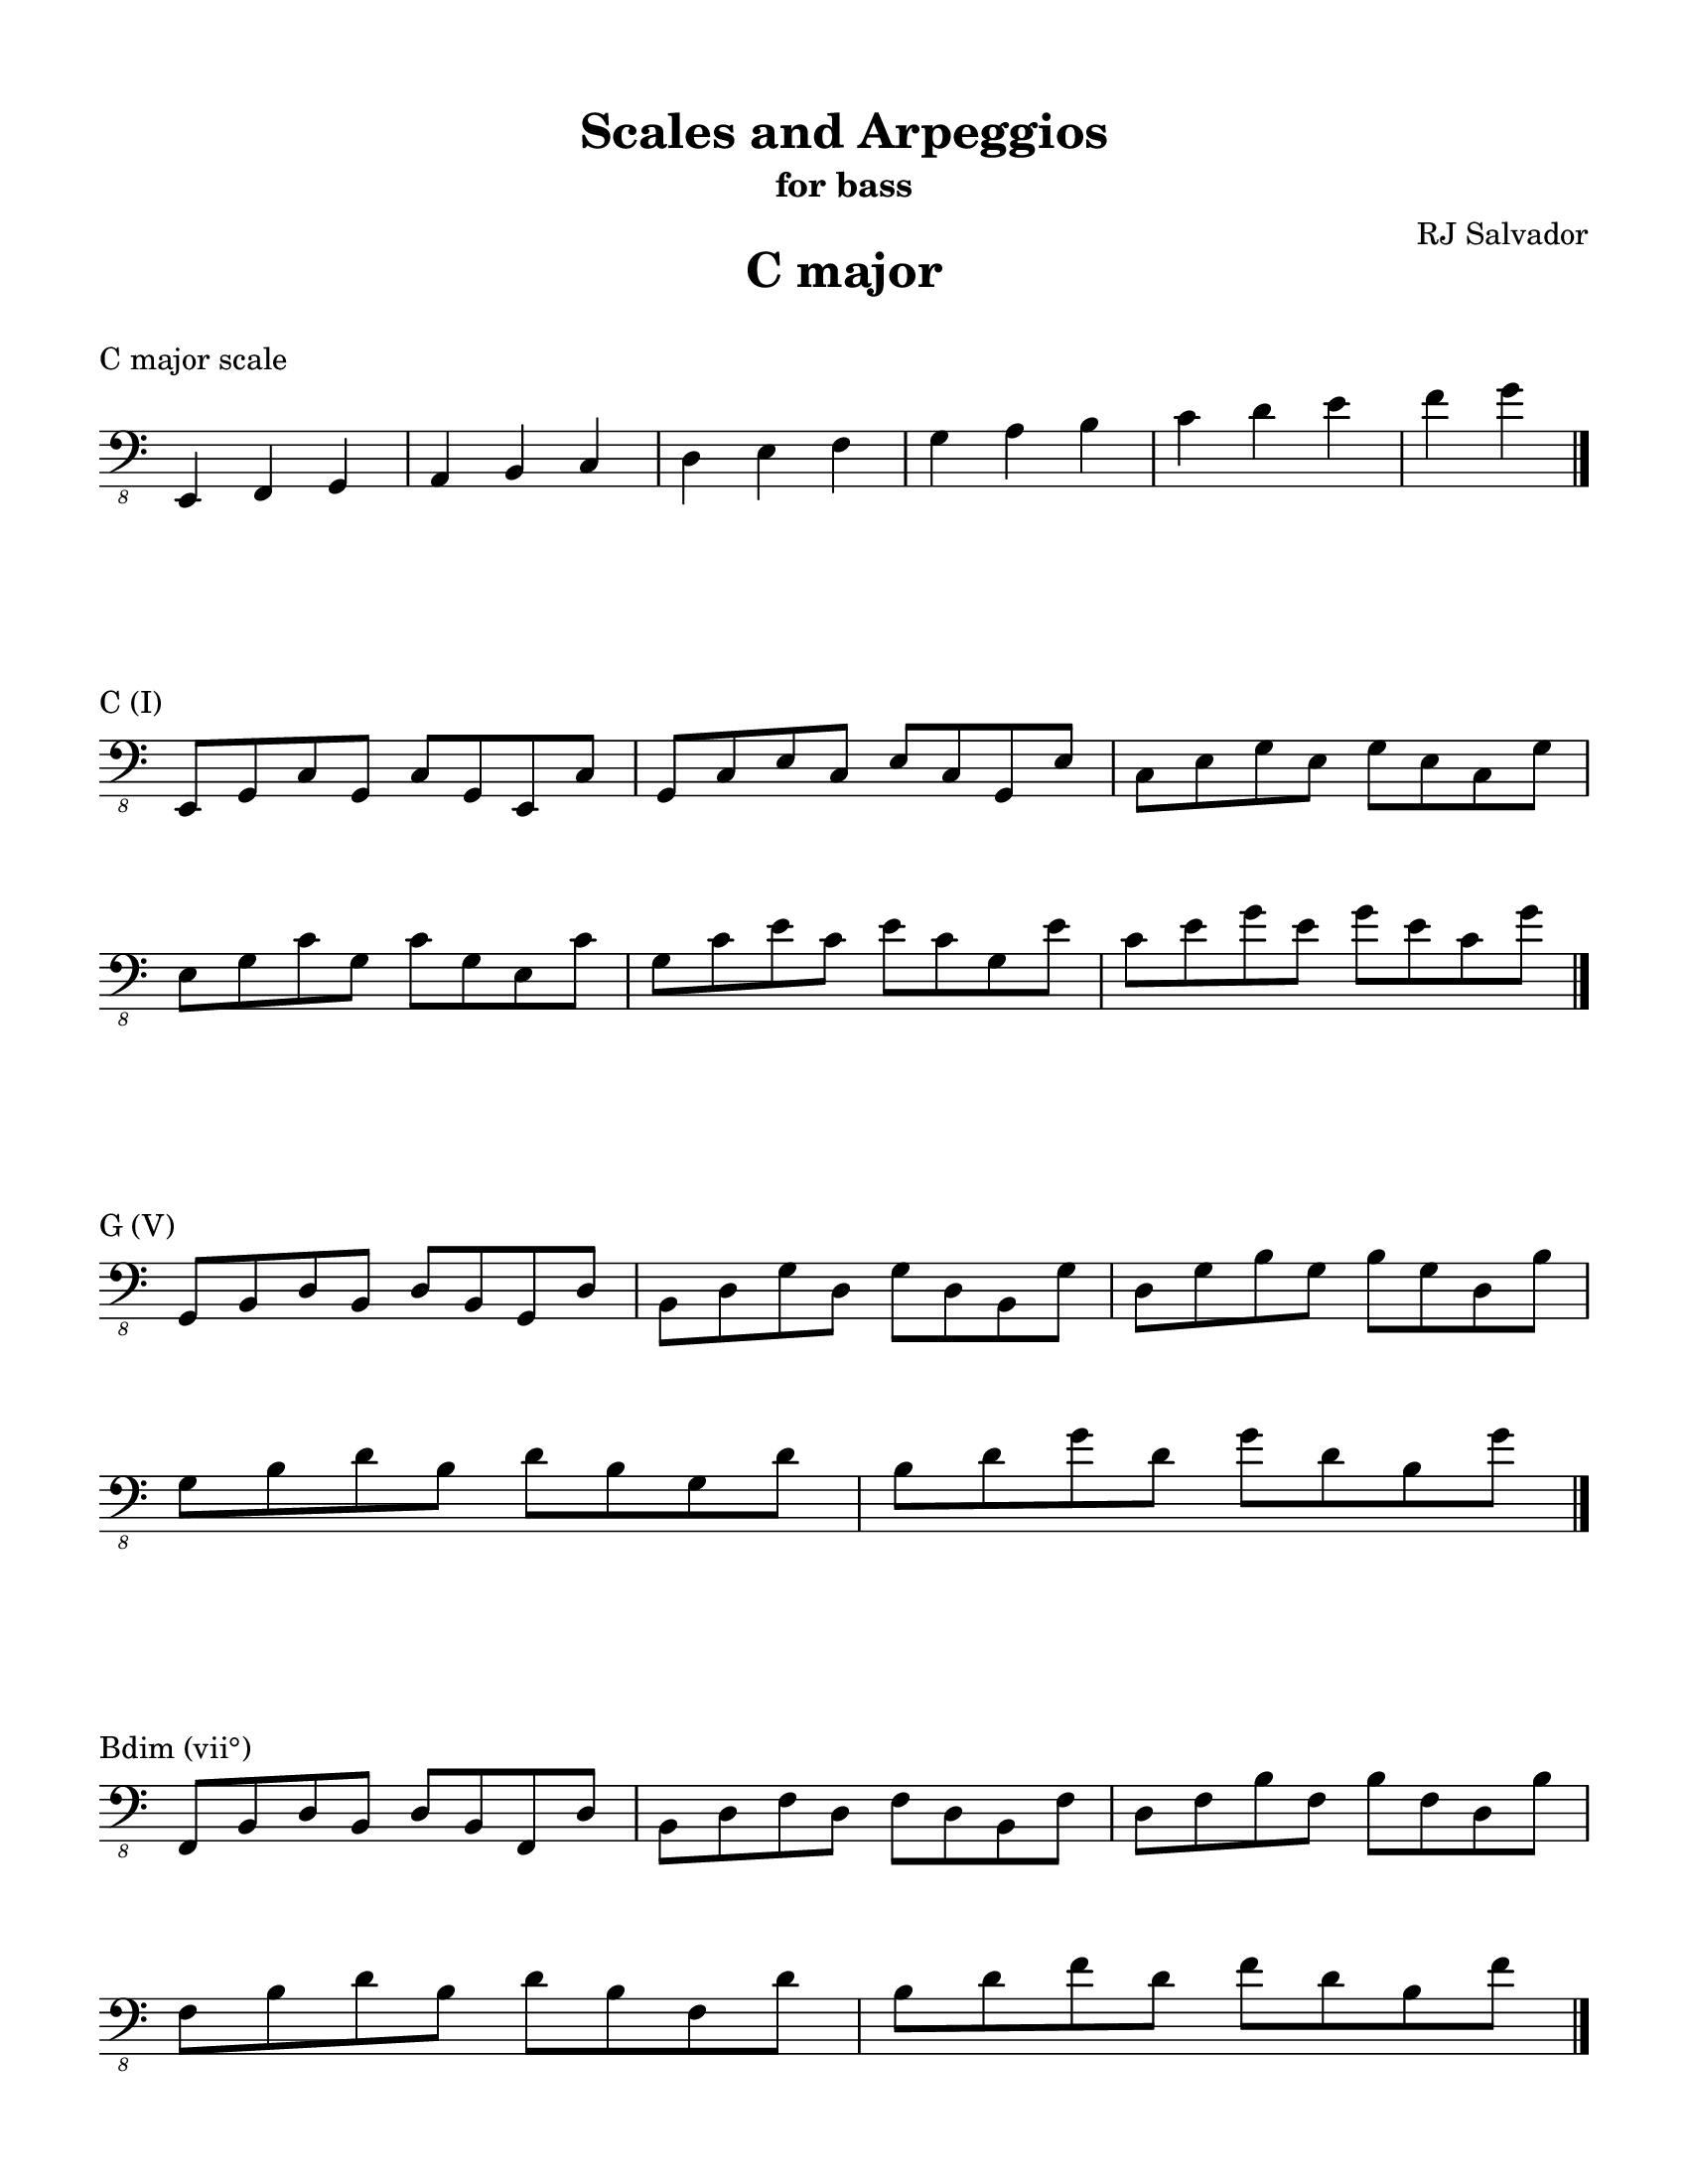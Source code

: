 % This will be used to create a lilypond file

\version "2.18.2"
\language "english"

#(set-global-staff-size 20)

\layout {
    indent = 0\cm
    \override Staff.TimeSignature #'stencil = ##f
    \override Score.BarNumber.break-visibility = ##(#f #f #f)
}

\paper {
    #(set-paper-size "letter")
    top-margin = 0.5\in
    right-margin = 0.5\in
    bottom-margin = 0.5\in
    left-margin = 0.5\in

    print-all-headers = ##t
    ragged-right = ##f
}

\score {
    {\clef "bass_8" \time 3/4 e,,4 f,,4 g,,4 a,,4 b,,4 c,4 d,4 e,4 f,4 g,4 a,4 b,4 c4 d4 e4 f4 g4 \bar "|."}
    \header {title = "C major" piece = "C major scale" ##f subtitle = ##f composer = ##f}
}

\score {
    {\clef "bass_8" \time 4/4 \break e,,8 g,,8 c,8 g,,8 c,8 g,,8 e,,8 c,8 g,,8 c,8 e,8 c,8 e,8 c,8 g,,8 e,8 c,8 e,8 g,8 e,8 g,8 e,8 c,8 g,8 \break e,8 g,8 c8 g,8 c8 g,8 e,8 c8 g,8 c8 e8 c8 e8 c8 g,8 e8 c8 e8 g8 e8 g8 e8 c8 g8 \bar "|."}
    \header {piece = "C (I)" title = ##f subtitle = ##f composer = ##f}
}

\score {
    {\clef "bass_8" \time 4/4 \break g,,8 b,,8 d,8 b,,8 d,8 b,,8 g,,8 d,8 b,,8 d,8 g,8 d,8 g,8 d,8 b,,8 g,8 d,8 g,8 b,8 g,8 b,8 g,8 d,8 b,8 \break g,8 b,8 d8 b,8 d8 b,8 g,8 d8 b,8 d8 g8 d8 g8 d8 b,8 g8 \bar "|."}
    \header {piece = "G (V)" title = ##f subtitle = ##f composer = ##f}
}

\score {
    {\clef "bass_8" \time 4/4 \break f,,8 b,,8 d,8 b,,8 d,8 b,,8 f,,8 d,8 b,,8 d,8 f,8 d,8 f,8 d,8 b,,8 f,8 d,8 f,8 b,8 f,8 b,8 f,8 d,8 b,8 \break f,8 b,8 d8 b,8 d8 b,8 f,8 d8 b,8 d8 f8 d8 f8 d8 b,8 f8 \bar "|."}
    \header {piece = "Bdim (vii°)" title = ##f subtitle = ##f composer = ##f}
}

\score {
    {\clef "bass_8" \time 4/4 \break f,,8 a,,8 c,8 a,,8 c,8 a,,8 f,,8 c,8 a,,8 c,8 f,8 c,8 f,8 c,8 a,,8 f,8 c,8 f,8 a,8 f,8 a,8 f,8 c,8 a,8 \break f,8 a,8 c8 a,8 c8 a,8 f,8 c8 a,8 c8 f8 c8 f8 c8 a,8 f8 \bar "|."}
    \header {piece = "F (IV)" title = ##f subtitle = ##f composer = ##f}
}

\score {
    {\clef "bass_8" \time 4/4 \break f,,8 a,,8 d,8 a,,8 d,8 a,,8 f,,8 d,8 a,,8 d,8 f,8 d,8 f,8 d,8 a,,8 f,8 d,8 f,8 a,8 f,8 a,8 f,8 d,8 a,8 \break f,8 a,8 d8 a,8 d8 a,8 f,8 d8 a,8 d8 f8 d8 f8 d8 a,8 f8 \bar "|."}
    \header {piece = "Dm (ii)" title = ##f subtitle = ##f composer = ##f}
}

\score {
    {\clef "bass_8" \time 4/4 \break e,,8 a,,8 c,8 a,,8 c,8 a,,8 e,,8 c,8 a,,8 c,8 e,8 c,8 e,8 c,8 a,,8 e,8 c,8 e,8 a,8 e,8 a,8 e,8 c,8 a,8 \break e,8 a,8 c8 a,8 c8 a,8 e,8 c8 a,8 c8 e8 c8 e8 c8 a,8 e8 \bar "|."}
    \header {piece = "Am (vi)" title = ##f subtitle = ##f composer = ##f}
}

\score {
    {\clef "bass_8" \time 4/4 \break e,,8 g,,8 b,,8 g,,8 b,,8 g,,8 e,,8 b,,8 g,,8 b,,8 e,8 b,,8 e,8 b,,8 g,,8 e,8 b,,8 e,8 g,8 e,8 g,8 e,8 b,,8 g,8 \break e,8 g,8 b,8 g,8 b,8 g,8 e,8 b,8 g,8 b,8 e8 b,8 e8 b,8 g,8 e8 b,8 e8 g8 e8 g8 e8 b,8 g8 \bar "|."}
    \header {piece = "Em (iii)" title = ##f subtitle = ##f composer = ##f}
}

\pageBreak

\score {
    {\clef "bass_8" \time 3/4 e,,4 fs,,4 g,,4 a,,4 b,,4 c,4 d,4 e,4 fs,4 g,4 a,4 b,4 c4 d4 e4 fs4 g4 \bar "|."}
    \header {title = "G major" piece = "G major scale" ##f subtitle = ##f composer = ##f}
}

\score {
    {\clef "bass_8" \time 4/4 \break g,,8 b,,8 d,8 b,,8 d,8 b,,8 g,,8 d,8 b,,8 d,8 g,8 d,8 g,8 d,8 b,,8 g,8 d,8 g,8 b,8 g,8 b,8 g,8 d,8 b,8 \break g,8 b,8 d8 b,8 d8 b,8 g,8 d8 b,8 d8 g8 d8 g8 d8 b,8 g8 \bar "|."}
    \header {piece = "G (I)" title = ##f subtitle = ##f composer = ##f}
}

\score {
    {\clef "bass_8" \time 4/4 \break fs,,8 a,,8 d,8 a,,8 d,8 a,,8 fs,,8 d,8 a,,8 d,8 fs,8 d,8 fs,8 d,8 a,,8 fs,8 d,8 fs,8 a,8 fs,8 a,8 fs,8 d,8 a,8 \break fs,8 a,8 d8 a,8 d8 a,8 fs,8 d8 a,8 d8 fs8 d8 fs8 d8 a,8 fs8 \bar "|."}
    \header {piece = "D (V)" title = ##f subtitle = ##f composer = ##f}
}

\score {
    {\clef "bass_8" \time 4/4 \break fs,,8 a,,8 c,8 a,,8 c,8 a,,8 fs,,8 c,8 a,,8 c,8 fs,8 c,8 fs,8 c,8 a,,8 fs,8 c,8 fs,8 a,8 fs,8 a,8 fs,8 c,8 a,8 \break fs,8 a,8 c8 a,8 c8 a,8 fs,8 c8 a,8 c8 fs8 c8 fs8 c8 a,8 fs8 \bar "|."}
    \header {piece = "F♯dim (vii°)" title = ##f subtitle = ##f composer = ##f}
}

\score {
    {\clef "bass_8" \time 4/4 \break e,,8 g,,8 c,8 g,,8 c,8 g,,8 e,,8 c,8 g,,8 c,8 e,8 c,8 e,8 c,8 g,,8 e,8 c,8 e,8 g,8 e,8 g,8 e,8 c,8 g,8 \break e,8 g,8 c8 g,8 c8 g,8 e,8 c8 g,8 c8 e8 c8 e8 c8 g,8 e8 c8 e8 g8 e8 g8 e8 c8 g8 \bar "|."}
    \header {piece = "C (IV)" title = ##f subtitle = ##f composer = ##f}
}

\score {
    {\clef "bass_8" \time 4/4 \break e,,8 a,,8 c,8 a,,8 c,8 a,,8 e,,8 c,8 a,,8 c,8 e,8 c,8 e,8 c,8 a,,8 e,8 c,8 e,8 a,8 e,8 a,8 e,8 c,8 a,8 \break e,8 a,8 c8 a,8 c8 a,8 e,8 c8 a,8 c8 e8 c8 e8 c8 a,8 e8 \bar "|."}
    \header {piece = "Am (ii)" title = ##f subtitle = ##f composer = ##f}
}

\score {
    {\clef "bass_8" \time 4/4 \break e,,8 g,,8 b,,8 g,,8 b,,8 g,,8 e,,8 b,,8 g,,8 b,,8 e,8 b,,8 e,8 b,,8 g,,8 e,8 b,,8 e,8 g,8 e,8 g,8 e,8 b,,8 g,8 \break e,8 g,8 b,8 g,8 b,8 g,8 e,8 b,8 g,8 b,8 e8 b,8 e8 b,8 g,8 e8 b,8 e8 g8 e8 g8 e8 b,8 g8 \bar "|."}
    \header {piece = "Em (vi)" title = ##f subtitle = ##f composer = ##f}
}

\score {
    {\clef "bass_8" \time 4/4 \break fs,,8 b,,8 d,8 b,,8 d,8 b,,8 fs,,8 d,8 b,,8 d,8 fs,8 d,8 fs,8 d,8 b,,8 fs,8 d,8 fs,8 b,8 fs,8 b,8 fs,8 d,8 b,8 \break fs,8 b,8 d8 b,8 d8 b,8 fs,8 d8 b,8 d8 fs8 d8 fs8 d8 b,8 fs8 \bar "|."}
    \header {piece = "Bm (iii)" title = ##f subtitle = ##f composer = ##f}
}

\pageBreak

\score {
    {\clef "bass_8" \time 3/4 e,,4 fs,,4 g,,4 a,,4 b,,4 cs,4 d,4 e,4 fs,4 g,4 a,4 b,4 cs4 d4 e4 fs4 g4 \bar "|."}
    \header {title = "D major" piece = "D major scale" ##f subtitle = ##f composer = ##f}
}

\score {
    {\clef "bass_8" \time 4/4 \break fs,,8 a,,8 d,8 a,,8 d,8 a,,8 fs,,8 d,8 a,,8 d,8 fs,8 d,8 fs,8 d,8 a,,8 fs,8 d,8 fs,8 a,8 fs,8 a,8 fs,8 d,8 a,8 \break fs,8 a,8 d8 a,8 d8 a,8 fs,8 d8 a,8 d8 fs8 d8 fs8 d8 a,8 fs8 \bar "|."}
    \header {piece = "D (I)" title = ##f subtitle = ##f composer = ##f}
}

\score {
    {\clef "bass_8" \time 4/4 \break e,,8 a,,8 cs,8 a,,8 cs,8 a,,8 e,,8 cs,8 a,,8 cs,8 e,8 cs,8 e,8 cs,8 a,,8 e,8 cs,8 e,8 a,8 e,8 a,8 e,8 cs,8 a,8 \break e,8 a,8 cs8 a,8 cs8 a,8 e,8 cs8 a,8 cs8 e8 cs8 e8 cs8 a,8 e8 \bar "|."}
    \header {piece = "A (V)" title = ##f subtitle = ##f composer = ##f}
}

\score {
    {\clef "bass_8" \time 4/4 \break e,,8 g,,8 cs,8 g,,8 cs,8 g,,8 e,,8 cs,8 g,,8 cs,8 e,8 cs,8 e,8 cs,8 g,,8 e,8 cs,8 e,8 g,8 e,8 g,8 e,8 cs,8 g,8 \break e,8 g,8 cs8 g,8 cs8 g,8 e,8 cs8 g,8 cs8 e8 cs8 e8 cs8 g,8 e8 cs8 e8 g8 e8 g8 e8 cs8 g8 \bar "|."}
    \header {piece = "C♯dim (vii°)" title = ##f subtitle = ##f composer = ##f}
}

\score {
    {\clef "bass_8" \time 4/4 \break g,,8 b,,8 d,8 b,,8 d,8 b,,8 g,,8 d,8 b,,8 d,8 g,8 d,8 g,8 d,8 b,,8 g,8 d,8 g,8 b,8 g,8 b,8 g,8 d,8 b,8 \break g,8 b,8 d8 b,8 d8 b,8 g,8 d8 b,8 d8 g8 d8 g8 d8 b,8 g8 \bar "|."}
    \header {piece = "G (IV)" title = ##f subtitle = ##f composer = ##f}
}

\score {
    {\clef "bass_8" \time 4/4 \break e,,8 g,,8 b,,8 g,,8 b,,8 g,,8 e,,8 b,,8 g,,8 b,,8 e,8 b,,8 e,8 b,,8 g,,8 e,8 b,,8 e,8 g,8 e,8 g,8 e,8 b,,8 g,8 \break e,8 g,8 b,8 g,8 b,8 g,8 e,8 b,8 g,8 b,8 e8 b,8 e8 b,8 g,8 e8 b,8 e8 g8 e8 g8 e8 b,8 g8 \bar "|."}
    \header {piece = "Em (ii)" title = ##f subtitle = ##f composer = ##f}
}

\score {
    {\clef "bass_8" \time 4/4 \break fs,,8 b,,8 d,8 b,,8 d,8 b,,8 fs,,8 d,8 b,,8 d,8 fs,8 d,8 fs,8 d,8 b,,8 fs,8 d,8 fs,8 b,8 fs,8 b,8 fs,8 d,8 b,8 \break fs,8 b,8 d8 b,8 d8 b,8 fs,8 d8 b,8 d8 fs8 d8 fs8 d8 b,8 fs8 \bar "|."}
    \header {piece = "Bm (vi)" title = ##f subtitle = ##f composer = ##f}
}

\score {
    {\clef "bass_8" \time 4/4 \break fs,,8 a,,8 cs,8 a,,8 cs,8 a,,8 fs,,8 cs,8 a,,8 cs,8 fs,8 cs,8 fs,8 cs,8 a,,8 fs,8 cs,8 fs,8 a,8 fs,8 a,8 fs,8 cs,8 a,8 \break fs,8 a,8 cs8 a,8 cs8 a,8 fs,8 cs8 a,8 cs8 fs8 cs8 fs8 cs8 a,8 fs8 \bar "|."}
    \header {piece = "F♯m (iii)" title = ##f subtitle = ##f composer = ##f}
}

\pageBreak

\score {
    {\clef "bass_8" \time 4/4 e,,4 fs,,4 gs,,4 a,,4 b,,4 cs,4 d,4 e,4 fs,4 gs,4 a,4 b,4 cs4 d4 e4 fs4 \bar "|."}
    \header {title = "A major" piece = "A major scale" ##f subtitle = ##f composer = ##f}
}

\score {
    {\clef "bass_8" \time 4/4 \break e,,8 a,,8 cs,8 a,,8 cs,8 a,,8 e,,8 cs,8 a,,8 cs,8 e,8 cs,8 e,8 cs,8 a,,8 e,8 cs,8 e,8 a,8 e,8 a,8 e,8 cs,8 a,8 \break e,8 a,8 cs8 a,8 cs8 a,8 e,8 cs8 a,8 cs8 e8 cs8 e8 cs8 a,8 e8 \bar "|."}
    \header {piece = "A (I)" title = ##f subtitle = ##f composer = ##f}
}

\score {
    {\clef "bass_8" \time 4/4 \break e,,8 gs,,8 b,,8 gs,,8 b,,8 gs,,8 e,,8 b,,8 gs,,8 b,,8 e,8 b,,8 e,8 b,,8 gs,,8 e,8 b,,8 e,8 gs,8 e,8 gs,8 e,8 b,,8 gs,8 \break e,8 gs,8 b,8 gs,8 b,8 gs,8 e,8 b,8 gs,8 b,8 e8 b,8 e8 b,8 gs,8 e8 \bar "|."}
    \header {piece = "E (V)" title = ##f subtitle = ##f composer = ##f}
}

\score {
    {\clef "bass_8" \time 4/4 \break gs,,8 b,,8 d,8 b,,8 d,8 b,,8 gs,,8 d,8 b,,8 d,8 gs,8 d,8 gs,8 d,8 b,,8 gs,8 d,8 gs,8 b,8 gs,8 b,8 gs,8 d,8 b,8 gs,8 b,8 d8 b,8 d8 b,8 gs,8 d8 \bar "|."}
    \header {piece = "G♯dim (vii°)" title = ##f subtitle = ##f composer = ##f}
}

\score {
    {\clef "bass_8" \time 4/4 \break fs,,8 a,,8 d,8 a,,8 d,8 a,,8 fs,,8 d,8 a,,8 d,8 fs,8 d,8 fs,8 d,8 a,,8 fs,8 d,8 fs,8 a,8 fs,8 a,8 fs,8 d,8 a,8 \break fs,8 a,8 d8 a,8 d8 a,8 fs,8 d8 a,8 d8 fs8 d8 fs8 d8 a,8 fs8 \bar "|."}
    \header {piece = "D (IV)" title = ##f subtitle = ##f composer = ##f}
}

\score {
    {\clef "bass_8" \time 4/4 \break fs,,8 b,,8 d,8 b,,8 d,8 b,,8 fs,,8 d,8 b,,8 d,8 fs,8 d,8 fs,8 d,8 b,,8 fs,8 d,8 fs,8 b,8 fs,8 b,8 fs,8 d,8 b,8 \break fs,8 b,8 d8 b,8 d8 b,8 fs,8 d8 b,8 d8 fs8 d8 fs8 d8 b,8 fs8 \bar "|."}
    \header {piece = "Bm (ii)" title = ##f subtitle = ##f composer = ##f}
}

\score {
    {\clef "bass_8" \time 4/4 \break fs,,8 a,,8 cs,8 a,,8 cs,8 a,,8 fs,,8 cs,8 a,,8 cs,8 fs,8 cs,8 fs,8 cs,8 a,,8 fs,8 cs,8 fs,8 a,8 fs,8 a,8 fs,8 cs,8 a,8 \break fs,8 a,8 cs8 a,8 cs8 a,8 fs,8 cs8 a,8 cs8 fs8 cs8 fs8 cs8 a,8 fs8 \bar "|."}
    \header {piece = "F♯m (vi)" title = ##f subtitle = ##f composer = ##f}
}

\score {
    {\clef "bass_8" \time 4/4 \break e,,8 gs,,8 cs,8 gs,,8 cs,8 gs,,8 e,,8 cs,8 gs,,8 cs,8 e,8 cs,8 e,8 cs,8 gs,,8 e,8 cs,8 e,8 gs,8 e,8 gs,8 e,8 cs,8 gs,8 \break e,8 gs,8 cs8 gs,8 cs8 gs,8 e,8 cs8 gs,8 cs8 e8 cs8 e8 cs8 gs,8 e8 \bar "|."}
    \header {piece = "C♯m (iii)" title = ##f subtitle = ##f composer = ##f}
}

\pageBreak

\score {
    {\clef "bass_8" \time 4/4 e,,4 fs,,4 gs,,4 a,,4 b,,4 cs,4 ds,4 e,4 fs,4 gs,4 a,4 b,4 cs4 ds4 e4 fs4 \bar "|."}
    \header {title = "E major" piece = "E major scale" ##f subtitle = ##f composer = ##f}
}

\score {
    {\clef "bass_8" \time 4/4 \break e,,8 gs,,8 b,,8 gs,,8 b,,8 gs,,8 e,,8 b,,8 gs,,8 b,,8 e,8 b,,8 e,8 b,,8 gs,,8 e,8 b,,8 e,8 gs,8 e,8 gs,8 e,8 b,,8 gs,8 \break e,8 gs,8 b,8 gs,8 b,8 gs,8 e,8 b,8 gs,8 b,8 e8 b,8 e8 b,8 gs,8 e8 \bar "|."}
    \header {piece = "E (I)" title = ##f subtitle = ##f composer = ##f}
}

\score {
    {\clef "bass_8" \time 4/4 \break fs,,8 b,,8 ds,8 b,,8 ds,8 b,,8 fs,,8 ds,8 b,,8 ds,8 fs,8 ds,8 fs,8 ds,8 b,,8 fs,8 ds,8 fs,8 b,8 fs,8 b,8 fs,8 ds,8 b,8 \break fs,8 b,8 ds8 b,8 ds8 b,8 fs,8 ds8 b,8 ds8 fs8 ds8 fs8 ds8 b,8 fs8 \bar "|."}
    \header {piece = "B (V)" title = ##f subtitle = ##f composer = ##f}
}

\score {
    {\clef "bass_8" \time 4/4 \break fs,,8 a,,8 ds,8 a,,8 ds,8 a,,8 fs,,8 ds,8 a,,8 ds,8 fs,8 ds,8 fs,8 ds,8 a,,8 fs,8 ds,8 fs,8 a,8 fs,8 a,8 fs,8 ds,8 a,8 \break fs,8 a,8 ds8 a,8 ds8 a,8 fs,8 ds8 a,8 ds8 fs8 ds8 fs8 ds8 a,8 fs8 \bar "|."}
    \header {piece = "D♯dim (vii°)" title = ##f subtitle = ##f composer = ##f}
}

\score {
    {\clef "bass_8" \time 4/4 \break e,,8 a,,8 cs,8 a,,8 cs,8 a,,8 e,,8 cs,8 a,,8 cs,8 e,8 cs,8 e,8 cs,8 a,,8 e,8 cs,8 e,8 a,8 e,8 a,8 e,8 cs,8 a,8 \break e,8 a,8 cs8 a,8 cs8 a,8 e,8 cs8 a,8 cs8 e8 cs8 e8 cs8 a,8 e8 \bar "|."}
    \header {piece = "A (IV)" title = ##f subtitle = ##f composer = ##f}
}

\score {
    {\clef "bass_8" \time 4/4 \break fs,,8 a,,8 cs,8 a,,8 cs,8 a,,8 fs,,8 cs,8 a,,8 cs,8 fs,8 cs,8 fs,8 cs,8 a,,8 fs,8 cs,8 fs,8 a,8 fs,8 a,8 fs,8 cs,8 a,8 \break fs,8 a,8 cs8 a,8 cs8 a,8 fs,8 cs8 a,8 cs8 fs8 cs8 fs8 cs8 a,8 fs8 \bar "|."}
    \header {piece = "F♯m (ii)" title = ##f subtitle = ##f composer = ##f}
}

\score {
    {\clef "bass_8" \time 4/4 \break e,,8 gs,,8 cs,8 gs,,8 cs,8 gs,,8 e,,8 cs,8 gs,,8 cs,8 e,8 cs,8 e,8 cs,8 gs,,8 e,8 cs,8 e,8 gs,8 e,8 gs,8 e,8 cs,8 gs,8 \break e,8 gs,8 cs8 gs,8 cs8 gs,8 e,8 cs8 gs,8 cs8 e8 cs8 e8 cs8 gs,8 e8 \bar "|."}
    \header {piece = "C♯m (vi)" title = ##f subtitle = ##f composer = ##f}
}

\score {
    {\clef "bass_8" \time 4/4 \break gs,,8 b,,8 ds,8 b,,8 ds,8 b,,8 gs,,8 ds,8 b,,8 ds,8 gs,8 ds,8 gs,8 ds,8 b,,8 gs,8 ds,8 gs,8 b,8 gs,8 b,8 gs,8 ds,8 b,8 gs,8 b,8 ds8 b,8 ds8 b,8 gs,8 ds8 \bar "|."}
    \header {piece = "G♯m (iii)" title = ##f subtitle = ##f composer = ##f}
}

\pageBreak

\score {
    {\clef "bass_8" \time 4/4 e,,4 fs,,4 gs,,4 as,,4 b,,4 cs,4 ds,4 e,4 fs,4 gs,4 as,4 b,4 cs4 ds4 e4 fs4 \bar "|."}
    \header {title = "B major" piece = "B major scale" ##f subtitle = ##f composer = ##f}
}

\score {
    {\clef "bass_8" \time 4/4 \break fs,,8 b,,8 ds,8 b,,8 ds,8 b,,8 fs,,8 ds,8 b,,8 ds,8 fs,8 ds,8 fs,8 ds,8 b,,8 fs,8 ds,8 fs,8 b,8 fs,8 b,8 fs,8 ds,8 b,8 \break fs,8 b,8 ds8 b,8 ds8 b,8 fs,8 ds8 b,8 ds8 fs8 ds8 fs8 ds8 b,8 fs8 \bar "|."}
    \header {piece = "B (I)" title = ##f subtitle = ##f composer = ##f}
}

\score {
    {\clef "bass_8" \time 4/4 \break fs,,8 as,,8 cs,8 as,,8 cs,8 as,,8 fs,,8 cs,8 as,,8 cs,8 fs,8 cs,8 fs,8 cs,8 as,,8 fs,8 cs,8 fs,8 as,8 fs,8 as,8 fs,8 cs,8 as,8 \break fs,8 as,8 cs8 as,8 cs8 as,8 fs,8 cs8 as,8 cs8 fs8 cs8 fs8 cs8 as,8 fs8 \bar "|."}
    \header {piece = "F♯ (V)" title = ##f subtitle = ##f composer = ##f}
}

\score {
    {\clef "bass_8" \time 4/4 \break e,,8 as,,8 cs,8 as,,8 cs,8 as,,8 e,,8 cs,8 as,,8 cs,8 e,8 cs,8 e,8 cs,8 as,,8 e,8 cs,8 e,8 as,8 e,8 as,8 e,8 cs,8 as,8 \break e,8 as,8 cs8 as,8 cs8 as,8 e,8 cs8 as,8 cs8 e8 cs8 e8 cs8 as,8 e8 \bar "|."}
    \header {piece = "A♯dim (vii°)" title = ##f subtitle = ##f composer = ##f}
}

\score {
    {\clef "bass_8" \time 4/4 \break e,,8 gs,,8 b,,8 gs,,8 b,,8 gs,,8 e,,8 b,,8 gs,,8 b,,8 e,8 b,,8 e,8 b,,8 gs,,8 e,8 b,,8 e,8 gs,8 e,8 gs,8 e,8 b,,8 gs,8 \break e,8 gs,8 b,8 gs,8 b,8 gs,8 e,8 b,8 gs,8 b,8 e8 b,8 e8 b,8 gs,8 e8 \bar "|."}
    \header {piece = "E (IV)" title = ##f subtitle = ##f composer = ##f}
}

\score {
    {\clef "bass_8" \time 4/4 \break e,,8 gs,,8 cs,8 gs,,8 cs,8 gs,,8 e,,8 cs,8 gs,,8 cs,8 e,8 cs,8 e,8 cs,8 gs,,8 e,8 cs,8 e,8 gs,8 e,8 gs,8 e,8 cs,8 gs,8 \break e,8 gs,8 cs8 gs,8 cs8 gs,8 e,8 cs8 gs,8 cs8 e8 cs8 e8 cs8 gs,8 e8 \bar "|."}
    \header {piece = "C♯m (ii)" title = ##f subtitle = ##f composer = ##f}
}

\score {
    {\clef "bass_8" \time 4/4 \break gs,,8 b,,8 ds,8 b,,8 ds,8 b,,8 gs,,8 ds,8 b,,8 ds,8 gs,8 ds,8 gs,8 ds,8 b,,8 gs,8 ds,8 gs,8 b,8 gs,8 b,8 gs,8 ds,8 b,8 gs,8 b,8 ds8 b,8 ds8 b,8 gs,8 ds8 \bar "|."}
    \header {piece = "G♯m (vi)" title = ##f subtitle = ##f composer = ##f}
}

\score {
    {\clef "bass_8" \time 4/4 \break fs,,8 as,,8 ds,8 as,,8 ds,8 as,,8 fs,,8 ds,8 as,,8 ds,8 fs,8 ds,8 fs,8 ds,8 as,,8 fs,8 ds,8 fs,8 as,8 fs,8 as,8 fs,8 ds,8 as,8 \break fs,8 as,8 ds8 as,8 ds8 as,8 fs,8 ds8 as,8 ds8 fs8 ds8 fs8 ds8 as,8 fs8 \bar "|."}
    \header {piece = "D♯m (iii)" title = ##f subtitle = ##f composer = ##f}
}

\pageBreak

\score {
    {\clef "bass_8" \time 4/4 es,,4 fs,,4 gs,,4 as,,4 b,,4 cs,4 ds,4 es,4 fs,4 gs,4 as,4 b,4 cs4 ds4 es4 fs4 \bar "|."}
    \header {title = "F♯ major" piece = "F♯ major scale" ##f subtitle = ##f composer = ##f}
}

\score {
    {\clef "bass_8" \time 4/4 \break fs,,8 as,,8 cs,8 as,,8 cs,8 as,,8 fs,,8 cs,8 as,,8 cs,8 fs,8 cs,8 fs,8 cs,8 as,,8 fs,8 cs,8 fs,8 as,8 fs,8 as,8 fs,8 cs,8 as,8 \break fs,8 as,8 cs8 as,8 cs8 as,8 fs,8 cs8 as,8 cs8 fs8 cs8 fs8 cs8 as,8 fs8 \bar "|."}
    \header {piece = "F♯ (I)" title = ##f subtitle = ##f composer = ##f}
}

\score {
    {\clef "bass_8" \time 4/4 \break es,,8 gs,,8 cs,8 gs,,8 cs,8 gs,,8 es,,8 cs,8 gs,,8 cs,8 es,8 cs,8 es,8 cs,8 gs,,8 es,8 cs,8 es,8 gs,8 es,8 gs,8 es,8 cs,8 gs,8 \break es,8 gs,8 cs8 gs,8 cs8 gs,8 es,8 cs8 gs,8 cs8 es8 cs8 es8 cs8 gs,8 es8 \bar "|."}
    \header {piece = "C♯ (V)" title = ##f subtitle = ##f composer = ##f}
}

\score {
    {\clef "bass_8" \time 4/4 \break es,,8 gs,,8 b,,8 gs,,8 b,,8 gs,,8 es,,8 b,,8 gs,,8 b,,8 es,8 b,,8 es,8 b,,8 gs,,8 es,8 b,,8 es,8 gs,8 es,8 gs,8 es,8 b,,8 gs,8 \break es,8 gs,8 b,8 gs,8 b,8 gs,8 es,8 b,8 gs,8 b,8 es8 b,8 es8 b,8 gs,8 es8 \bar "|."}
    \header {piece = "E♯dim (vii°)" title = ##f subtitle = ##f composer = ##f}
}

\score {
    {\clef "bass_8" \time 4/4 \break fs,,8 b,,8 ds,8 b,,8 ds,8 b,,8 fs,,8 ds,8 b,,8 ds,8 fs,8 ds,8 fs,8 ds,8 b,,8 fs,8 ds,8 fs,8 b,8 fs,8 b,8 fs,8 ds,8 b,8 \break fs,8 b,8 ds8 b,8 ds8 b,8 fs,8 ds8 b,8 ds8 fs8 ds8 fs8 ds8 b,8 fs8 \bar "|."}
    \header {piece = "B (IV)" title = ##f subtitle = ##f composer = ##f}
}

\score {
    {\clef "bass_8" \time 4/4 \break gs,,8 b,,8 ds,8 b,,8 ds,8 b,,8 gs,,8 ds,8 b,,8 ds,8 gs,8 ds,8 gs,8 ds,8 b,,8 gs,8 ds,8 gs,8 b,8 gs,8 b,8 gs,8 ds,8 b,8 gs,8 b,8 ds8 b,8 ds8 b,8 gs,8 ds8 \bar "|."}
    \header {piece = "G♯m (ii)" title = ##f subtitle = ##f composer = ##f}
}

\score {
    {\clef "bass_8" \time 4/4 \break fs,,8 as,,8 ds,8 as,,8 ds,8 as,,8 fs,,8 ds,8 as,,8 ds,8 fs,8 ds,8 fs,8 ds,8 as,,8 fs,8 ds,8 fs,8 as,8 fs,8 as,8 fs,8 ds,8 as,8 \break fs,8 as,8 ds8 as,8 ds8 as,8 fs,8 ds8 as,8 ds8 fs8 ds8 fs8 ds8 as,8 fs8 \bar "|."}
    \header {piece = "D♯m (vi)" title = ##f subtitle = ##f composer = ##f}
}

\score {
    {\clef "bass_8" \time 4/4 \break es,,8 as,,8 cs,8 as,,8 cs,8 as,,8 es,,8 cs,8 as,,8 cs,8 es,8 cs,8 es,8 cs,8 as,,8 es,8 cs,8 es,8 as,8 es,8 as,8 es,8 cs,8 as,8 \break es,8 as,8 cs8 as,8 cs8 as,8 es,8 cs8 as,8 cs8 es8 cs8 es8 cs8 as,8 es8 \bar "|."}
    \header {piece = "A♯m (iii)" title = ##f subtitle = ##f composer = ##f}
}

\pageBreak

\score {
    {\clef "bass_8" \time 3/4 e,,4 f,,4 g,,4 a,,4 bf,,4 c,4 d,4 e,4 f,4 g,4 a,4 bf,4 c4 d4 e4 f4 g4 \bar "|."}
    \header {title = "F major" piece = "F major scale" ##f subtitle = ##f composer = ##f}
}

\score {
    {\clef "bass_8" \time 4/4 \break f,,8 a,,8 c,8 a,,8 c,8 a,,8 f,,8 c,8 a,,8 c,8 f,8 c,8 f,8 c,8 a,,8 f,8 c,8 f,8 a,8 f,8 a,8 f,8 c,8 a,8 \break f,8 a,8 c8 a,8 c8 a,8 f,8 c8 a,8 c8 f8 c8 f8 c8 a,8 f8 \bar "|."}
    \header {piece = "F (I)" title = ##f subtitle = ##f composer = ##f}
}

\score {
    {\clef "bass_8" \time 4/4 \break e,,8 g,,8 c,8 g,,8 c,8 g,,8 e,,8 c,8 g,,8 c,8 e,8 c,8 e,8 c,8 g,,8 e,8 c,8 e,8 g,8 e,8 g,8 e,8 c,8 g,8 \break e,8 g,8 c8 g,8 c8 g,8 e,8 c8 g,8 c8 e8 c8 e8 c8 g,8 e8 c8 e8 g8 e8 g8 e8 c8 g8 \bar "|."}
    \header {piece = "C (V)" title = ##f subtitle = ##f composer = ##f}
}

\score {
    {\clef "bass_8" \time 4/4 \break e,,8 g,,8 bf,,8 g,,8 bf,,8 g,,8 e,,8 bf,,8 g,,8 bf,,8 e,8 bf,,8 e,8 bf,,8 g,,8 e,8 bf,,8 e,8 g,8 e,8 g,8 e,8 bf,,8 g,8 \break e,8 g,8 bf,8 g,8 bf,8 g,8 e,8 bf,8 g,8 bf,8 e8 bf,8 e8 bf,8 g,8 e8 bf,8 e8 g8 e8 g8 e8 bf,8 g8 \bar "|."}
    \header {piece = "Edim (vii°)" title = ##f subtitle = ##f composer = ##f}
}

\score {
    {\clef "bass_8" \time 4/4 \break f,,8 bf,,8 d,8 bf,,8 d,8 bf,,8 f,,8 d,8 bf,,8 d,8 f,8 d,8 f,8 d,8 bf,,8 f,8 d,8 f,8 bf,8 f,8 bf,8 f,8 d,8 bf,8 \break f,8 bf,8 d8 bf,8 d8 bf,8 f,8 d8 bf,8 d8 f8 d8 f8 d8 bf,8 f8 \bar "|."}
    \header {piece = "B♭ (IV)" title = ##f subtitle = ##f composer = ##f}
}

\score {
    {\clef "bass_8" \time 4/4 \break g,,8 bf,,8 d,8 bf,,8 d,8 bf,,8 g,,8 d,8 bf,,8 d,8 g,8 d,8 g,8 d,8 bf,,8 g,8 d,8 g,8 bf,8 g,8 bf,8 g,8 d,8 bf,8 \break g,8 bf,8 d8 bf,8 d8 bf,8 g,8 d8 bf,8 d8 g8 d8 g8 d8 bf,8 g8 \bar "|."}
    \header {piece = "Gm (ii)" title = ##f subtitle = ##f composer = ##f}
}

\score {
    {\clef "bass_8" \time 4/4 \break f,,8 a,,8 d,8 a,,8 d,8 a,,8 f,,8 d,8 a,,8 d,8 f,8 d,8 f,8 d,8 a,,8 f,8 d,8 f,8 a,8 f,8 a,8 f,8 d,8 a,8 \break f,8 a,8 d8 a,8 d8 a,8 f,8 d8 a,8 d8 f8 d8 f8 d8 a,8 f8 \bar "|."}
    \header {piece = "Dm (vi)" title = ##f subtitle = ##f composer = ##f}
}

\score {
    {\clef "bass_8" \time 4/4 \break e,,8 a,,8 c,8 a,,8 c,8 a,,8 e,,8 c,8 a,,8 c,8 e,8 c,8 e,8 c,8 a,,8 e,8 c,8 e,8 a,8 e,8 a,8 e,8 c,8 a,8 \break e,8 a,8 c8 a,8 c8 a,8 e,8 c8 a,8 c8 e8 c8 e8 c8 a,8 e8 \bar "|."}
    \header {piece = "Am (iii)" title = ##f subtitle = ##f composer = ##f}
}

\pageBreak

\score {
    {\clef "bass_8" \time 4/4 f,,4 g,,4 a,,4 bf,,4 c,4 d,4 ef,4 f,4 g,4 a,4 bf,4 c4 d4 ef4 f4 g4 \bar "|."}
    \header {title = "B♭ major" piece = "B♭ major scale" ##f subtitle = ##f composer = ##f}
}

\score {
    {\clef "bass_8" \time 4/4 \break f,,8 bf,,8 d,8 bf,,8 d,8 bf,,8 f,,8 d,8 bf,,8 d,8 f,8 d,8 f,8 d,8 bf,,8 f,8 d,8 f,8 bf,8 f,8 bf,8 f,8 d,8 bf,8 \break f,8 bf,8 d8 bf,8 d8 bf,8 f,8 d8 bf,8 d8 f8 d8 f8 d8 bf,8 f8 \bar "|."}
    \header {piece = "B♭ (I)" title = ##f subtitle = ##f composer = ##f}
}

\score {
    {\clef "bass_8" \time 4/4 \break f,,8 a,,8 c,8 a,,8 c,8 a,,8 f,,8 c,8 a,,8 c,8 f,8 c,8 f,8 c,8 a,,8 f,8 c,8 f,8 a,8 f,8 a,8 f,8 c,8 a,8 \break f,8 a,8 c8 a,8 c8 a,8 f,8 c8 a,8 c8 f8 c8 f8 c8 a,8 f8 \bar "|."}
    \header {piece = "F (V)" title = ##f subtitle = ##f composer = ##f}
}

\score {
    {\clef "bass_8" \time 4/4 \break a,,8 c,8 ef,8 c,8 ef,8 c,8 a,,8 ef,8 c,8 ef,8 a,8 ef,8 a,8 ef,8 c,8 a,8 ef,8 a,8 c8 a,8 c8 a,8 ef,8 c8 a,8 c8 ef8 c8 ef8 c8 a,8 ef8 \bar "|."}
    \header {piece = "Adim (vii°)" title = ##f subtitle = ##f composer = ##f}
}

\score {
    {\clef "bass_8" \time 4/4 \break g,,8 bf,,8 ef,8 bf,,8 ef,8 bf,,8 g,,8 ef,8 bf,,8 ef,8 g,8 ef,8 g,8 ef,8 bf,,8 g,8 ef,8 g,8 bf,8 g,8 bf,8 g,8 ef,8 bf,8 \break g,8 bf,8 ef8 bf,8 ef8 bf,8 g,8 ef8 bf,8 ef8 g8 ef8 g8 ef8 bf,8 g8 \bar "|."}
    \header {piece = "E♭ (IV)" title = ##f subtitle = ##f composer = ##f}
}

\score {
    {\clef "bass_8" \time 4/4 \break g,,8 c,8 ef,8 c,8 ef,8 c,8 g,,8 ef,8 c,8 ef,8 g,8 ef,8 g,8 ef,8 c,8 g,8 ef,8 g,8 c8 g,8 c8 g,8 ef,8 c8 \break g,8 c8 ef8 c8 ef8 c8 g,8 ef8 c8 ef8 g8 ef8 g8 ef8 c8 g8 \bar "|."}
    \header {piece = "Cm (ii)" title = ##f subtitle = ##f composer = ##f}
}

\score {
    {\clef "bass_8" \time 4/4 \break g,,8 bf,,8 d,8 bf,,8 d,8 bf,,8 g,,8 d,8 bf,,8 d,8 g,8 d,8 g,8 d,8 bf,,8 g,8 d,8 g,8 bf,8 g,8 bf,8 g,8 d,8 bf,8 \break g,8 bf,8 d8 bf,8 d8 bf,8 g,8 d8 bf,8 d8 g8 d8 g8 d8 bf,8 g8 \bar "|."}
    \header {piece = "Gm (vi)" title = ##f subtitle = ##f composer = ##f}
}

\score {
    {\clef "bass_8" \time 4/4 \break f,,8 a,,8 d,8 a,,8 d,8 a,,8 f,,8 d,8 a,,8 d,8 f,8 d,8 f,8 d,8 a,,8 f,8 d,8 f,8 a,8 f,8 a,8 f,8 d,8 a,8 \break f,8 a,8 d8 a,8 d8 a,8 f,8 d8 a,8 d8 f8 d8 f8 d8 a,8 f8 \bar "|."}
    \header {piece = "Dm (iii)" title = ##f subtitle = ##f composer = ##f}
}

\pageBreak

\score {
    {\clef "bass_8" \time 4/4 f,,4 g,,4 af,,4 bf,,4 c,4 d,4 ef,4 f,4 g,4 af,4 bf,4 c4 d4 ef4 f4 g4 \bar "|."}
    \header {title = "E♭ major" piece = "E♭ major scale" ##f subtitle = ##f composer = ##f}
}

\score {
    {\clef "bass_8" \time 4/4 \break g,,8 bf,,8 ef,8 bf,,8 ef,8 bf,,8 g,,8 ef,8 bf,,8 ef,8 g,8 ef,8 g,8 ef,8 bf,,8 g,8 ef,8 g,8 bf,8 g,8 bf,8 g,8 ef,8 bf,8 \break g,8 bf,8 ef8 bf,8 ef8 bf,8 g,8 ef8 bf,8 ef8 g8 ef8 g8 ef8 bf,8 g8 \bar "|."}
    \header {piece = "E♭ (I)" title = ##f subtitle = ##f composer = ##f}
}

\score {
    {\clef "bass_8" \time 4/4 \break f,,8 bf,,8 d,8 bf,,8 d,8 bf,,8 f,,8 d,8 bf,,8 d,8 f,8 d,8 f,8 d,8 bf,,8 f,8 d,8 f,8 bf,8 f,8 bf,8 f,8 d,8 bf,8 \break f,8 bf,8 d8 bf,8 d8 bf,8 f,8 d8 bf,8 d8 f8 d8 f8 d8 bf,8 f8 \bar "|."}
    \header {piece = "B♭ (V)" title = ##f subtitle = ##f composer = ##f}
}

\score {
    {\clef "bass_8" \time 4/4 \break f,,8 af,,8 d,8 af,,8 d,8 af,,8 f,,8 d,8 af,,8 d,8 f,8 d,8 f,8 d,8 af,,8 f,8 d,8 f,8 af,8 f,8 af,8 f,8 d,8 af,8 \break f,8 af,8 d8 af,8 d8 af,8 f,8 d8 af,8 d8 f8 d8 f8 d8 af,8 f8 \bar "|."}
    \header {piece = "Ddim (vii°)" title = ##f subtitle = ##f composer = ##f}
}

\score {
    {\clef "bass_8" \time 4/4 \break af,,8 c,8 ef,8 c,8 ef,8 c,8 af,,8 ef,8 c,8 ef,8 af,8 ef,8 af,8 ef,8 c,8 af,8 ef,8 af,8 c8 af,8 c8 af,8 ef,8 c8 af,8 c8 ef8 c8 ef8 c8 af,8 ef8 \bar "|."}
    \header {piece = "A♭ (IV)" title = ##f subtitle = ##f composer = ##f}
}

\score {
    {\clef "bass_8" \time 4/4 \break f,,8 af,,8 c,8 af,,8 c,8 af,,8 f,,8 c,8 af,,8 c,8 f,8 c,8 f,8 c,8 af,,8 f,8 c,8 f,8 af,8 f,8 af,8 f,8 c,8 af,8 \break f,8 af,8 c8 af,8 c8 af,8 f,8 c8 af,8 c8 f8 c8 f8 c8 af,8 f8 \bar "|."}
    \header {piece = "Fm (ii)" title = ##f subtitle = ##f composer = ##f}
}

\score {
    {\clef "bass_8" \time 4/4 \break g,,8 c,8 ef,8 c,8 ef,8 c,8 g,,8 ef,8 c,8 ef,8 g,8 ef,8 g,8 ef,8 c,8 g,8 ef,8 g,8 c8 g,8 c8 g,8 ef,8 c8 \break g,8 c8 ef8 c8 ef8 c8 g,8 ef8 c8 ef8 g8 ef8 g8 ef8 c8 g8 \bar "|."}
    \header {piece = "Cm (vi)" title = ##f subtitle = ##f composer = ##f}
}

\score {
    {\clef "bass_8" \time 4/4 \break g,,8 bf,,8 d,8 bf,,8 d,8 bf,,8 g,,8 d,8 bf,,8 d,8 g,8 d,8 g,8 d,8 bf,,8 g,8 d,8 g,8 bf,8 g,8 bf,8 g,8 d,8 bf,8 \break g,8 bf,8 d8 bf,8 d8 bf,8 g,8 d8 bf,8 d8 g8 d8 g8 d8 bf,8 g8 \bar "|."}
    \header {piece = "Gm (iii)" title = ##f subtitle = ##f composer = ##f}
}

\pageBreak

\score {
    {\clef "bass_8" \time 4/4 f,,4 g,,4 af,,4 bf,,4 c,4 df,4 ef,4 f,4 g,4 af,4 bf,4 c4 df4 ef4 f4 g4 \bar "|."}
    \header {title = "A♭ major" piece = "A♭ major scale" ##f subtitle = ##f composer = ##f}
}

\score {
    {\clef "bass_8" \time 4/4 \break af,,8 c,8 ef,8 c,8 ef,8 c,8 af,,8 ef,8 c,8 ef,8 af,8 ef,8 af,8 ef,8 c,8 af,8 ef,8 af,8 c8 af,8 c8 af,8 ef,8 c8 af,8 c8 ef8 c8 ef8 c8 af,8 ef8 \bar "|."}
    \header {piece = "A♭ (I)" title = ##f subtitle = ##f composer = ##f}
}

\score {
    {\clef "bass_8" \time 4/4 \break g,,8 bf,,8 ef,8 bf,,8 ef,8 bf,,8 g,,8 ef,8 bf,,8 ef,8 g,8 ef,8 g,8 ef,8 bf,,8 g,8 ef,8 g,8 bf,8 g,8 bf,8 g,8 ef,8 bf,8 \break g,8 bf,8 ef8 bf,8 ef8 bf,8 g,8 ef8 bf,8 ef8 g8 ef8 g8 ef8 bf,8 g8 \bar "|."}
    \header {piece = "E♭ (V)" title = ##f subtitle = ##f composer = ##f}
}

\score {
    {\clef "bass_8" \time 4/4 \break g,,8 bf,,8 df,8 bf,,8 df,8 bf,,8 g,,8 df,8 bf,,8 df,8 g,8 df,8 g,8 df,8 bf,,8 g,8 df,8 g,8 bf,8 g,8 bf,8 g,8 df,8 bf,8 \break g,8 bf,8 df8 bf,8 df8 bf,8 g,8 df8 bf,8 df8 g8 df8 g8 df8 bf,8 g8 \bar "|."}
    \header {piece = "Gdim (vii°)" title = ##f subtitle = ##f composer = ##f}
}

\score {
    {\clef "bass_8" \time 4/4 \break f,,8 af,,8 df,8 af,,8 df,8 af,,8 f,,8 df,8 af,,8 df,8 f,8 df,8 f,8 df,8 af,,8 f,8 df,8 f,8 af,8 f,8 af,8 f,8 df,8 af,8 \break f,8 af,8 df8 af,8 df8 af,8 f,8 df8 af,8 df8 f8 df8 f8 df8 af,8 f8 \bar "|."}
    \header {piece = "D♭ (IV)" title = ##f subtitle = ##f composer = ##f}
}

\score {
    {\clef "bass_8" \time 4/4 \break f,,8 bf,,8 df,8 bf,,8 df,8 bf,,8 f,,8 df,8 bf,,8 df,8 f,8 df,8 f,8 df,8 bf,,8 f,8 df,8 f,8 bf,8 f,8 bf,8 f,8 df,8 bf,8 \break f,8 bf,8 df8 bf,8 df8 bf,8 f,8 df8 bf,8 df8 f8 df8 f8 df8 bf,8 f8 \bar "|."}
    \header {piece = "B♭m (ii)" title = ##f subtitle = ##f composer = ##f}
}

\score {
    {\clef "bass_8" \time 4/4 \break f,,8 af,,8 c,8 af,,8 c,8 af,,8 f,,8 c,8 af,,8 c,8 f,8 c,8 f,8 c,8 af,,8 f,8 c,8 f,8 af,8 f,8 af,8 f,8 c,8 af,8 \break f,8 af,8 c8 af,8 c8 af,8 f,8 c8 af,8 c8 f8 c8 f8 c8 af,8 f8 \bar "|."}
    \header {piece = "Fm (vi)" title = ##f subtitle = ##f composer = ##f}
}

\score {
    {\clef "bass_8" \time 4/4 \break g,,8 c,8 ef,8 c,8 ef,8 c,8 g,,8 ef,8 c,8 ef,8 g,8 ef,8 g,8 ef,8 c,8 g,8 ef,8 g,8 c8 g,8 c8 g,8 ef,8 c8 \break g,8 c8 ef8 c8 ef8 c8 g,8 ef8 c8 ef8 g8 ef8 g8 ef8 c8 g8 \bar "|."}
    \header {piece = "Cm (iii)" title = ##f subtitle = ##f composer = ##f}
}

\pageBreak

\score {
    {\clef "bass_8" \time 4/4 f,,4 gf,,4 af,,4 bf,,4 c,4 df,4 ef,4 f,4 gf,4 af,4 bf,4 c4 df4 ef4 f4 gf4 \bar "|."}
    \header {title = "D♭ major" piece = "D♭ major scale" ##f subtitle = ##f composer = ##f}
}

\score {
    {\clef "bass_8" \time 4/4 \break f,,8 af,,8 df,8 af,,8 df,8 af,,8 f,,8 df,8 af,,8 df,8 f,8 df,8 f,8 df,8 af,,8 f,8 df,8 f,8 af,8 f,8 af,8 f,8 df,8 af,8 \break f,8 af,8 df8 af,8 df8 af,8 f,8 df8 af,8 df8 f8 df8 f8 df8 af,8 f8 \bar "|."}
    \header {piece = "D♭ (I)" title = ##f subtitle = ##f composer = ##f}
}

\score {
    {\clef "bass_8" \time 4/4 \break af,,8 c,8 ef,8 c,8 ef,8 c,8 af,,8 ef,8 c,8 ef,8 af,8 ef,8 af,8 ef,8 c,8 af,8 ef,8 af,8 c8 af,8 c8 af,8 ef,8 c8 af,8 c8 ef8 c8 ef8 c8 af,8 ef8 \bar "|."}
    \header {piece = "A♭ (V)" title = ##f subtitle = ##f composer = ##f}
}

\score {
    {\clef "bass_8" \time 4/4 \break gf,,8 c,8 ef,8 c,8 ef,8 c,8 gf,,8 ef,8 c,8 ef,8 gf,8 ef,8 gf,8 ef,8 c,8 gf,8 ef,8 gf,8 c8 gf,8 c8 gf,8 ef,8 c8 \break gf,8 c8 ef8 c8 ef8 c8 gf,8 ef8 c8 ef8 gf8 ef8 gf8 ef8 c8 gf8 \bar "|."}
    \header {piece = "Cdim (vii°)" title = ##f subtitle = ##f composer = ##f}
}

\score {
    {\clef "bass_8" \time 4/4 \break gf,,8 bf,,8 df,8 bf,,8 df,8 bf,,8 gf,,8 df,8 bf,,8 df,8 gf,8 df,8 gf,8 df,8 bf,,8 gf,8 df,8 gf,8 bf,8 gf,8 bf,8 gf,8 df,8 bf,8 \break gf,8 bf,8 df8 bf,8 df8 bf,8 gf,8 df8 bf,8 df8 gf8 df8 gf8 df8 bf,8 gf8 \bar "|."}
    \header {piece = "G♭ (IV)" title = ##f subtitle = ##f composer = ##f}
}

\score {
    {\clef "bass_8" \time 4/4 \break gf,,8 bf,,8 ef,8 bf,,8 ef,8 bf,,8 gf,,8 ef,8 bf,,8 ef,8 gf,8 ef,8 gf,8 ef,8 bf,,8 gf,8 ef,8 gf,8 bf,8 gf,8 bf,8 gf,8 ef,8 bf,8 \break gf,8 bf,8 ef8 bf,8 ef8 bf,8 gf,8 ef8 bf,8 ef8 gf8 ef8 gf8 ef8 bf,8 gf8 \bar "|."}
    \header {piece = "E♭m (ii)" title = ##f subtitle = ##f composer = ##f}
}

\score {
    {\clef "bass_8" \time 4/4 \break f,,8 bf,,8 df,8 bf,,8 df,8 bf,,8 f,,8 df,8 bf,,8 df,8 f,8 df,8 f,8 df,8 bf,,8 f,8 df,8 f,8 bf,8 f,8 bf,8 f,8 df,8 bf,8 \break f,8 bf,8 df8 bf,8 df8 bf,8 f,8 df8 bf,8 df8 f8 df8 f8 df8 bf,8 f8 \bar "|."}
    \header {piece = "B♭m (vi)" title = ##f subtitle = ##f composer = ##f}
}

\score {
    {\clef "bass_8" \time 4/4 \break f,,8 af,,8 c,8 af,,8 c,8 af,,8 f,,8 c,8 af,,8 c,8 f,8 c,8 f,8 c,8 af,,8 f,8 c,8 f,8 af,8 f,8 af,8 f,8 c,8 af,8 \break f,8 af,8 c8 af,8 c8 af,8 f,8 c8 af,8 c8 f8 c8 f8 c8 af,8 f8 \bar "|."}
    \header {piece = "Fm (iii)" title = ##f subtitle = ##f composer = ##f}
}

\pageBreak

\score {
    {\clef "bass_8" \time 4/4 f,,4 gf,,4 af,,4 bf,,4 cf,4 df,4 ef,4 f,4 gf,4 af,4 bf,4 cf4 df4 ef4 f4 gf4 \bar "|."}
    \header {title = "G♭ major" piece = "G♭ major scale" ##f subtitle = ##f composer = ##f}
}

\score {
    {\clef "bass_8" \time 4/4 \break gf,,8 bf,,8 df,8 bf,,8 df,8 bf,,8 gf,,8 df,8 bf,,8 df,8 gf,8 df,8 gf,8 df,8 bf,,8 gf,8 df,8 gf,8 bf,8 gf,8 bf,8 gf,8 df,8 bf,8 \break gf,8 bf,8 df8 bf,8 df8 bf,8 gf,8 df8 bf,8 df8 gf8 df8 gf8 df8 bf,8 gf8 \bar "|."}
    \header {piece = "G♭ (I)" title = ##f subtitle = ##f composer = ##f}
}

\score {
    {\clef "bass_8" \time 4/4 \break f,,8 af,,8 df,8 af,,8 df,8 af,,8 f,,8 df,8 af,,8 df,8 f,8 df,8 f,8 df,8 af,,8 f,8 df,8 f,8 af,8 f,8 af,8 f,8 df,8 af,8 \break f,8 af,8 df8 af,8 df8 af,8 f,8 df8 af,8 df8 f8 df8 f8 df8 af,8 f8 \bar "|."}
    \header {piece = "D♭ (V)" title = ##f subtitle = ##f composer = ##f}
}

\score {
    {\clef "bass_8" \time 4/4 \break f,,8 af,,8 cf,8 af,,8 cf,8 af,,8 f,,8 cf,8 af,,8 cf,8 f,8 cf,8 f,8 cf,8 af,,8 f,8 cf,8 f,8 af,8 f,8 af,8 f,8 cf,8 af,8 \break f,8 af,8 cf8 af,8 cf8 af,8 f,8 cf8 af,8 cf8 f8 cf8 f8 cf8 af,8 f8 \bar "|."}
    \header {piece = "Fdim (vii°)" title = ##f subtitle = ##f composer = ##f}
}

\score {
    {\clef "bass_8" \time 4/4 \break gf,,8 cf,8 ef,8 cf,8 ef,8 cf,8 gf,,8 ef,8 cf,8 ef,8 gf,8 ef,8 gf,8 ef,8 cf,8 gf,8 ef,8 gf,8 cf8 gf,8 cf8 gf,8 ef,8 cf8 \break gf,8 cf8 ef8 cf8 ef8 cf8 gf,8 ef8 cf8 ef8 gf8 ef8 gf8 ef8 cf8 gf8 \bar "|."}
    \header {piece = "C♭ (IV)" title = ##f subtitle = ##f composer = ##f}
}

\score {
    {\clef "bass_8" \time 4/4 \break af,,8 cf,8 ef,8 cf,8 ef,8 cf,8 af,,8 ef,8 cf,8 ef,8 af,8 ef,8 af,8 ef,8 cf,8 af,8 ef,8 af,8 cf8 af,8 cf8 af,8 ef,8 cf8 af,8 cf8 ef8 cf8 ef8 cf8 af,8 ef8 \bar "|."}
    \header {piece = "A♭m (ii)" title = ##f subtitle = ##f composer = ##f}
}

\score {
    {\clef "bass_8" \time 4/4 \break gf,,8 bf,,8 ef,8 bf,,8 ef,8 bf,,8 gf,,8 ef,8 bf,,8 ef,8 gf,8 ef,8 gf,8 ef,8 bf,,8 gf,8 ef,8 gf,8 bf,8 gf,8 bf,8 gf,8 ef,8 bf,8 \break gf,8 bf,8 ef8 bf,8 ef8 bf,8 gf,8 ef8 bf,8 ef8 gf8 ef8 gf8 ef8 bf,8 gf8 \bar "|."}
    \header {piece = "E♭m (vi)" title = ##f subtitle = ##f composer = ##f}
}

\score {
    {\clef "bass_8" \time 4/4 \break f,,8 bf,,8 df,8 bf,,8 df,8 bf,,8 f,,8 df,8 bf,,8 df,8 f,8 df,8 f,8 df,8 bf,,8 f,8 df,8 f,8 bf,8 f,8 bf,8 f,8 df,8 bf,8 \break f,8 bf,8 df8 bf,8 df8 bf,8 f,8 df8 bf,8 df8 f8 df8 f8 df8 bf,8 f8 \bar "|."}
    \header {piece = "B♭m (iii)" title = ##f subtitle = ##f composer = ##f}
}

\pageBreak

\score {
    {\clef "bass_8" \time 3/4 e,,4 f,,4 g,,4 a,,4 b,,4 c,4 d,4 e,4 f,4 g,4 a,4 b,4 c4 d4 e4 f4 g4 \bar "|."}
    \header {title = "A minor" piece = "A minor scale" ##f subtitle = ##f composer = ##f}
}

\score {
    {\clef "bass_8" \time 4/4 e,,4 f,,4 gs,,4 a,,4 b,,4 c,4 d,4 e,4 f,4 gs,4 a,4 b,4 c4 d4 e4 f4 \bar "|."}
    \header {piece = "A harmonic minor scale" title = ##f subtitle = ##f composer = ##f}
}

\score {
    {\clef "bass_8" \time 4/4 \break e,,8 a,,8 c,8 a,,8 c,8 a,,8 e,,8 c,8 a,,8 c,8 e,8 c,8 e,8 c,8 a,,8 e,8 c,8 e,8 a,8 e,8 a,8 e,8 c,8 a,8 \break e,8 a,8 c8 a,8 c8 a,8 e,8 c8 a,8 c8 e8 c8 e8 c8 a,8 e8 \bar "|."}
    \header {piece = "Am (i)" title = ##f subtitle = ##f composer = ##f}
}

\score {
    {\clef "bass_8" \time 4/4 \break e,,8 gs,,8 b,,8 gs,,8 b,,8 gs,,8 e,,8 b,,8 gs,,8 b,,8 e,8 b,,8 e,8 b,,8 gs,,8 e,8 b,,8 e,8 gs,8 e,8 gs,8 e,8 b,,8 gs,8 \break e,8 gs,8 b,8 gs,8 b,8 gs,8 e,8 b,8 gs,8 b,8 e8 b,8 e8 b,8 gs,8 e8 \bar "|."}
    \header {piece = "E (V)" title = ##f subtitle = ##f composer = ##f}
}

\score {
    {\clef "bass_8" \time 4/4 \break e,,8 g,,8 b,,8 g,,8 b,,8 g,,8 e,,8 b,,8 g,,8 b,,8 e,8 b,,8 e,8 b,,8 g,,8 e,8 b,,8 e,8 g,8 e,8 g,8 e,8 b,,8 g,8 \break e,8 g,8 b,8 g,8 b,8 g,8 e,8 b,8 g,8 b,8 e8 b,8 e8 b,8 g,8 e8 b,8 e8 g8 e8 g8 e8 b,8 g8 \bar "|."}
    \header {piece = "Em (v)" title = ##f subtitle = ##f composer = ##f}
}

\score {
    {\clef "bass_8" \time 4/4 \break gs,,8 b,,8 d,8 b,,8 d,8 b,,8 gs,,8 d,8 b,,8 d,8 gs,8 d,8 gs,8 d,8 b,,8 gs,8 d,8 gs,8 b,8 gs,8 b,8 gs,8 d,8 b,8 gs,8 b,8 d8 b,8 d8 b,8 gs,8 d8 \bar "|."}
    \header {piece = "G♯dim (vii°)" title = ##f subtitle = ##f composer = ##f}
}

\score {
    {\clef "bass_8" \time 4/4 \break g,,8 b,,8 d,8 b,,8 d,8 b,,8 g,,8 d,8 b,,8 d,8 g,8 d,8 g,8 d,8 b,,8 g,8 d,8 g,8 b,8 g,8 b,8 g,8 d,8 b,8 \break g,8 b,8 d8 b,8 d8 b,8 g,8 d8 b,8 d8 g8 d8 g8 d8 b,8 g8 \bar "|."}
    \header {piece = "G (VII)" title = ##f subtitle = ##f composer = ##f}
}

\score {
    {\clef "bass_8" \time 4/4 \break f,,8 a,,8 d,8 a,,8 d,8 a,,8 f,,8 d,8 a,,8 d,8 f,8 d,8 f,8 d,8 a,,8 f,8 d,8 f,8 a,8 f,8 a,8 f,8 d,8 a,8 \break f,8 a,8 d8 a,8 d8 a,8 f,8 d8 a,8 d8 f8 d8 f8 d8 a,8 f8 \bar "|."}
    \header {piece = "Dm (iv)" title = ##f subtitle = ##f composer = ##f}
}

\score {
    {\clef "bass_8" \time 4/4 \break f,,8 b,,8 d,8 b,,8 d,8 b,,8 f,,8 d,8 b,,8 d,8 f,8 d,8 f,8 d,8 b,,8 f,8 d,8 f,8 b,8 f,8 b,8 f,8 d,8 b,8 \break f,8 b,8 d8 b,8 d8 b,8 f,8 d8 b,8 d8 f8 d8 f8 d8 b,8 f8 \bar "|."}
    \header {piece = "Bdim (ii°)" title = ##f subtitle = ##f composer = ##f}
}

\score {
    {\clef "bass_8" \time 4/4 \break f,,8 a,,8 c,8 a,,8 c,8 a,,8 f,,8 c,8 a,,8 c,8 f,8 c,8 f,8 c,8 a,,8 f,8 c,8 f,8 a,8 f,8 a,8 f,8 c,8 a,8 \break f,8 a,8 c8 a,8 c8 a,8 f,8 c8 a,8 c8 f8 c8 f8 c8 a,8 f8 \bar "|."}
    \header {piece = "F (VI)" title = ##f subtitle = ##f composer = ##f}
}

\score {
    {\clef "bass_8" \time 4/4 \break e,,8 gs,,8 c,8 gs,,8 c,8 gs,,8 e,,8 c,8 gs,,8 c,8 e,8 c,8 e,8 c,8 gs,,8 e,8 c,8 e,8 gs,8 e,8 gs,8 e,8 c,8 gs,8 \break e,8 gs,8 c8 gs,8 c8 gs,8 e,8 c8 gs,8 c8 e8 c8 e8 c8 gs,8 e8 \bar "|."}
    \header {piece = "C+ (III+)" title = ##f subtitle = ##f composer = ##f}
}

\score {
    {\clef "bass_8" \time 4/4 \break e,,8 g,,8 c,8 g,,8 c,8 g,,8 e,,8 c,8 g,,8 c,8 e,8 c,8 e,8 c,8 g,,8 e,8 c,8 e,8 g,8 e,8 g,8 e,8 c,8 g,8 \break e,8 g,8 c8 g,8 c8 g,8 e,8 c8 g,8 c8 e8 c8 e8 c8 g,8 e8 c8 e8 g8 e8 g8 e8 c8 g8 \bar "|."}
    \header {piece = "C (III)" title = ##f subtitle = ##f composer = ##f}
}

\pageBreak

\score {
    {\clef "bass_8" \time 3/4 e,,4 fs,,4 g,,4 a,,4 b,,4 c,4 d,4 e,4 fs,4 g,4 a,4 b,4 c4 d4 e4 fs4 g4 \bar "|."}
    \header {title = "E minor" piece = "E minor scale" ##f subtitle = ##f composer = ##f}
}

\score {
    {\clef "bass_8" \time 3/4 e,,4 fs,,4 g,,4 a,,4 b,,4 c,4 ds,4 e,4 fs,4 g,4 a,4 b,4 c4 ds4 e4 fs4 g4 \bar "|."}
    \header {piece = "E harmonic minor scale" title = ##f subtitle = ##f composer = ##f}
}

\score {
    {\clef "bass_8" \time 4/4 \break e,,8 g,,8 b,,8 g,,8 b,,8 g,,8 e,,8 b,,8 g,,8 b,,8 e,8 b,,8 e,8 b,,8 g,,8 e,8 b,,8 e,8 g,8 e,8 g,8 e,8 b,,8 g,8 \break e,8 g,8 b,8 g,8 b,8 g,8 e,8 b,8 g,8 b,8 e8 b,8 e8 b,8 g,8 e8 b,8 e8 g8 e8 g8 e8 b,8 g8 \bar "|."}
    \header {piece = "Em (i)" title = ##f subtitle = ##f composer = ##f}
}

\score {
    {\clef "bass_8" \time 4/4 \break fs,,8 b,,8 ds,8 b,,8 ds,8 b,,8 fs,,8 ds,8 b,,8 ds,8 fs,8 ds,8 fs,8 ds,8 b,,8 fs,8 ds,8 fs,8 b,8 fs,8 b,8 fs,8 ds,8 b,8 \break fs,8 b,8 ds8 b,8 ds8 b,8 fs,8 ds8 b,8 ds8 fs8 ds8 fs8 ds8 b,8 fs8 \bar "|."}
    \header {piece = "B (V)" title = ##f subtitle = ##f composer = ##f}
}

\score {
    {\clef "bass_8" \time 4/4 \break fs,,8 b,,8 d,8 b,,8 d,8 b,,8 fs,,8 d,8 b,,8 d,8 fs,8 d,8 fs,8 d,8 b,,8 fs,8 d,8 fs,8 b,8 fs,8 b,8 fs,8 d,8 b,8 \break fs,8 b,8 d8 b,8 d8 b,8 fs,8 d8 b,8 d8 fs8 d8 fs8 d8 b,8 fs8 \bar "|."}
    \header {piece = "Bm (v)" title = ##f subtitle = ##f composer = ##f}
}

\score {
    {\clef "bass_8" \time 4/4 \break fs,,8 a,,8 ds,8 a,,8 ds,8 a,,8 fs,,8 ds,8 a,,8 ds,8 fs,8 ds,8 fs,8 ds,8 a,,8 fs,8 ds,8 fs,8 a,8 fs,8 a,8 fs,8 ds,8 a,8 \break fs,8 a,8 ds8 a,8 ds8 a,8 fs,8 ds8 a,8 ds8 fs8 ds8 fs8 ds8 a,8 fs8 \bar "|."}
    \header {piece = "D♯dim (vii°)" title = ##f subtitle = ##f composer = ##f}
}

\score {
    {\clef "bass_8" \time 4/4 \break fs,,8 a,,8 d,8 a,,8 d,8 a,,8 fs,,8 d,8 a,,8 d,8 fs,8 d,8 fs,8 d,8 a,,8 fs,8 d,8 fs,8 a,8 fs,8 a,8 fs,8 d,8 a,8 \break fs,8 a,8 d8 a,8 d8 a,8 fs,8 d8 a,8 d8 fs8 d8 fs8 d8 a,8 fs8 \bar "|."}
    \header {piece = "D (VII)" title = ##f subtitle = ##f composer = ##f}
}

\score {
    {\clef "bass_8" \time 4/4 \break e,,8 a,,8 c,8 a,,8 c,8 a,,8 e,,8 c,8 a,,8 c,8 e,8 c,8 e,8 c,8 a,,8 e,8 c,8 e,8 a,8 e,8 a,8 e,8 c,8 a,8 \break e,8 a,8 c8 a,8 c8 a,8 e,8 c8 a,8 c8 e8 c8 e8 c8 a,8 e8 \bar "|."}
    \header {piece = "Am (iv)" title = ##f subtitle = ##f composer = ##f}
}

\score {
    {\clef "bass_8" \time 4/4 \break fs,,8 a,,8 c,8 a,,8 c,8 a,,8 fs,,8 c,8 a,,8 c,8 fs,8 c,8 fs,8 c,8 a,,8 fs,8 c,8 fs,8 a,8 fs,8 a,8 fs,8 c,8 a,8 \break fs,8 a,8 c8 a,8 c8 a,8 fs,8 c8 a,8 c8 fs8 c8 fs8 c8 a,8 fs8 \bar "|."}
    \header {piece = "F♯dim (ii°)" title = ##f subtitle = ##f composer = ##f}
}

\score {
    {\clef "bass_8" \time 4/4 \break e,,8 g,,8 c,8 g,,8 c,8 g,,8 e,,8 c,8 g,,8 c,8 e,8 c,8 e,8 c,8 g,,8 e,8 c,8 e,8 g,8 e,8 g,8 e,8 c,8 g,8 \break e,8 g,8 c8 g,8 c8 g,8 e,8 c8 g,8 c8 e8 c8 e8 c8 g,8 e8 c8 e8 g8 e8 g8 e8 c8 g8 \bar "|."}
    \header {piece = "C (VI)" title = ##f subtitle = ##f composer = ##f}
}

\score {
    {\clef "bass_8" \time 4/4 \break g,,8 b,,8 ds,8 b,,8 ds,8 b,,8 g,,8 ds,8 b,,8 ds,8 g,8 ds,8 g,8 ds,8 b,,8 g,8 ds,8 g,8 b,8 g,8 b,8 g,8 ds,8 b,8 \break g,8 b,8 ds8 b,8 ds8 b,8 g,8 ds8 b,8 ds8 g8 ds8 g8 ds8 b,8 g8 \bar "|."}
    \header {piece = "G+ (III+)" title = ##f subtitle = ##f composer = ##f}
}

\score {
    {\clef "bass_8" \time 4/4 \break g,,8 b,,8 d,8 b,,8 d,8 b,,8 g,,8 d,8 b,,8 d,8 g,8 d,8 g,8 d,8 b,,8 g,8 d,8 g,8 b,8 g,8 b,8 g,8 d,8 b,8 \break g,8 b,8 d8 b,8 d8 b,8 g,8 d8 b,8 d8 g8 d8 g8 d8 b,8 g8 \bar "|."}
    \header {piece = "G (III)" title = ##f subtitle = ##f composer = ##f}
}

\pageBreak

\score {
    {\clef "bass_8" \time 3/4 e,,4 fs,,4 g,,4 a,,4 b,,4 cs,4 d,4 e,4 fs,4 g,4 a,4 b,4 cs4 d4 e4 fs4 g4 \bar "|."}
    \header {title = "B minor" piece = "B minor scale" ##f subtitle = ##f composer = ##f}
}

\score {
    {\clef "bass_8" \time 3/4 e,,4 fs,,4 g,,4 as,,4 b,,4 cs,4 d,4 e,4 fs,4 g,4 as,4 b,4 cs4 d4 e4 fs4 g4 \bar "|."}
    \header {piece = "B harmonic minor scale" title = ##f subtitle = ##f composer = ##f}
}

\score {
    {\clef "bass_8" \time 4/4 \break fs,,8 b,,8 d,8 b,,8 d,8 b,,8 fs,,8 d,8 b,,8 d,8 fs,8 d,8 fs,8 d,8 b,,8 fs,8 d,8 fs,8 b,8 fs,8 b,8 fs,8 d,8 b,8 \break fs,8 b,8 d8 b,8 d8 b,8 fs,8 d8 b,8 d8 fs8 d8 fs8 d8 b,8 fs8 \bar "|."}
    \header {piece = "Bm (i)" title = ##f subtitle = ##f composer = ##f}
}

\score {
    {\clef "bass_8" \time 4/4 \break fs,,8 as,,8 cs,8 as,,8 cs,8 as,,8 fs,,8 cs,8 as,,8 cs,8 fs,8 cs,8 fs,8 cs,8 as,,8 fs,8 cs,8 fs,8 as,8 fs,8 as,8 fs,8 cs,8 as,8 \break fs,8 as,8 cs8 as,8 cs8 as,8 fs,8 cs8 as,8 cs8 fs8 cs8 fs8 cs8 as,8 fs8 \bar "|."}
    \header {piece = "F♯ (V)" title = ##f subtitle = ##f composer = ##f}
}

\score {
    {\clef "bass_8" \time 4/4 \break fs,,8 a,,8 cs,8 a,,8 cs,8 a,,8 fs,,8 cs,8 a,,8 cs,8 fs,8 cs,8 fs,8 cs,8 a,,8 fs,8 cs,8 fs,8 a,8 fs,8 a,8 fs,8 cs,8 a,8 \break fs,8 a,8 cs8 a,8 cs8 a,8 fs,8 cs8 a,8 cs8 fs8 cs8 fs8 cs8 a,8 fs8 \bar "|."}
    \header {piece = "F♯m (v)" title = ##f subtitle = ##f composer = ##f}
}

\score {
    {\clef "bass_8" \time 4/4 \break e,,8 as,,8 cs,8 as,,8 cs,8 as,,8 e,,8 cs,8 as,,8 cs,8 e,8 cs,8 e,8 cs,8 as,,8 e,8 cs,8 e,8 as,8 e,8 as,8 e,8 cs,8 as,8 \break e,8 as,8 cs8 as,8 cs8 as,8 e,8 cs8 as,8 cs8 e8 cs8 e8 cs8 as,8 e8 \bar "|."}
    \header {piece = "A♯dim (vii°)" title = ##f subtitle = ##f composer = ##f}
}

\score {
    {\clef "bass_8" \time 4/4 \break e,,8 a,,8 cs,8 a,,8 cs,8 a,,8 e,,8 cs,8 a,,8 cs,8 e,8 cs,8 e,8 cs,8 a,,8 e,8 cs,8 e,8 a,8 e,8 a,8 e,8 cs,8 a,8 \break e,8 a,8 cs8 a,8 cs8 a,8 e,8 cs8 a,8 cs8 e8 cs8 e8 cs8 a,8 e8 \bar "|."}
    \header {piece = "A (VII)" title = ##f subtitle = ##f composer = ##f}
}

\score {
    {\clef "bass_8" \time 4/4 \break e,,8 g,,8 b,,8 g,,8 b,,8 g,,8 e,,8 b,,8 g,,8 b,,8 e,8 b,,8 e,8 b,,8 g,,8 e,8 b,,8 e,8 g,8 e,8 g,8 e,8 b,,8 g,8 \break e,8 g,8 b,8 g,8 b,8 g,8 e,8 b,8 g,8 b,8 e8 b,8 e8 b,8 g,8 e8 b,8 e8 g8 e8 g8 e8 b,8 g8 \bar "|."}
    \header {piece = "Em (iv)" title = ##f subtitle = ##f composer = ##f}
}

\score {
    {\clef "bass_8" \time 4/4 \break e,,8 g,,8 cs,8 g,,8 cs,8 g,,8 e,,8 cs,8 g,,8 cs,8 e,8 cs,8 e,8 cs,8 g,,8 e,8 cs,8 e,8 g,8 e,8 g,8 e,8 cs,8 g,8 \break e,8 g,8 cs8 g,8 cs8 g,8 e,8 cs8 g,8 cs8 e8 cs8 e8 cs8 g,8 e8 cs8 e8 g8 e8 g8 e8 cs8 g8 \bar "|."}
    \header {piece = "C♯dim (ii°)" title = ##f subtitle = ##f composer = ##f}
}

\score {
    {\clef "bass_8" \time 4/4 \break g,,8 b,,8 d,8 b,,8 d,8 b,,8 g,,8 d,8 b,,8 d,8 g,8 d,8 g,8 d,8 b,,8 g,8 d,8 g,8 b,8 g,8 b,8 g,8 d,8 b,8 \break g,8 b,8 d8 b,8 d8 b,8 g,8 d8 b,8 d8 g8 d8 g8 d8 b,8 g8 \bar "|."}
    \header {piece = "G (VI)" title = ##f subtitle = ##f composer = ##f}
}

\score {
    {\clef "bass_8" \time 4/4 \break fs,,8 as,,8 d,8 as,,8 d,8 as,,8 fs,,8 d,8 as,,8 d,8 fs,8 d,8 fs,8 d,8 as,,8 fs,8 d,8 fs,8 as,8 fs,8 as,8 fs,8 d,8 as,8 \break fs,8 as,8 d8 as,8 d8 as,8 fs,8 d8 as,8 d8 fs8 d8 fs8 d8 as,8 fs8 \bar "|."}
    \header {piece = "D+ (III+)" title = ##f subtitle = ##f composer = ##f}
}

\score {
    {\clef "bass_8" \time 4/4 \break fs,,8 a,,8 d,8 a,,8 d,8 a,,8 fs,,8 d,8 a,,8 d,8 fs,8 d,8 fs,8 d,8 a,,8 fs,8 d,8 fs,8 a,8 fs,8 a,8 fs,8 d,8 a,8 \break fs,8 a,8 d8 a,8 d8 a,8 fs,8 d8 a,8 d8 fs8 d8 fs8 d8 a,8 fs8 \bar "|."}
    \header {piece = "D (III)" title = ##f subtitle = ##f composer = ##f}
}

\pageBreak

\score {
    {\clef "bass_8" \time 4/4 e,,4 fs,,4 gs,,4 a,,4 b,,4 cs,4 d,4 e,4 fs,4 gs,4 a,4 b,4 cs4 d4 e4 fs4 \bar "|."}
    \header {title = "F♯ minor" piece = "F♯ minor scale" ##f subtitle = ##f composer = ##f}
}

\score {
    {\clef "bass_8" \time 4/4 es,,4 fs,,4 gs,,4 a,,4 b,,4 cs,4 d,4 es,4 fs,4 gs,4 a,4 b,4 cs4 d4 es4 fs4 \bar "|."}
    \header {piece = "F♯ harmonic minor scale" title = ##f subtitle = ##f composer = ##f}
}

\score {
    {\clef "bass_8" \time 4/4 \break fs,,8 a,,8 cs,8 a,,8 cs,8 a,,8 fs,,8 cs,8 a,,8 cs,8 fs,8 cs,8 fs,8 cs,8 a,,8 fs,8 cs,8 fs,8 a,8 fs,8 a,8 fs,8 cs,8 a,8 \break fs,8 a,8 cs8 a,8 cs8 a,8 fs,8 cs8 a,8 cs8 fs8 cs8 fs8 cs8 a,8 fs8 \bar "|."}
    \header {piece = "F♯m (i)" title = ##f subtitle = ##f composer = ##f}
}

\score {
    {\clef "bass_8" \time 4/4 \break es,,8 gs,,8 cs,8 gs,,8 cs,8 gs,,8 es,,8 cs,8 gs,,8 cs,8 es,8 cs,8 es,8 cs,8 gs,,8 es,8 cs,8 es,8 gs,8 es,8 gs,8 es,8 cs,8 gs,8 \break es,8 gs,8 cs8 gs,8 cs8 gs,8 es,8 cs8 gs,8 cs8 es8 cs8 es8 cs8 gs,8 es8 \bar "|."}
    \header {piece = "C♯ (V)" title = ##f subtitle = ##f composer = ##f}
}

\score {
    {\clef "bass_8" \time 4/4 \break e,,8 gs,,8 cs,8 gs,,8 cs,8 gs,,8 e,,8 cs,8 gs,,8 cs,8 e,8 cs,8 e,8 cs,8 gs,,8 e,8 cs,8 e,8 gs,8 e,8 gs,8 e,8 cs,8 gs,8 \break e,8 gs,8 cs8 gs,8 cs8 gs,8 e,8 cs8 gs,8 cs8 e8 cs8 e8 cs8 gs,8 e8 \bar "|."}
    \header {piece = "C♯m (v)" title = ##f subtitle = ##f composer = ##f}
}

\score {
    {\clef "bass_8" \time 4/4 \break es,,8 gs,,8 b,,8 gs,,8 b,,8 gs,,8 es,,8 b,,8 gs,,8 b,,8 es,8 b,,8 es,8 b,,8 gs,,8 es,8 b,,8 es,8 gs,8 es,8 gs,8 es,8 b,,8 gs,8 \break es,8 gs,8 b,8 gs,8 b,8 gs,8 es,8 b,8 gs,8 b,8 es8 b,8 es8 b,8 gs,8 es8 \bar "|."}
    \header {piece = "E♯dim (vii°)" title = ##f subtitle = ##f composer = ##f}
}

\score {
    {\clef "bass_8" \time 4/4 \break e,,8 gs,,8 b,,8 gs,,8 b,,8 gs,,8 e,,8 b,,8 gs,,8 b,,8 e,8 b,,8 e,8 b,,8 gs,,8 e,8 b,,8 e,8 gs,8 e,8 gs,8 e,8 b,,8 gs,8 \break e,8 gs,8 b,8 gs,8 b,8 gs,8 e,8 b,8 gs,8 b,8 e8 b,8 e8 b,8 gs,8 e8 \bar "|."}
    \header {piece = "E (VII)" title = ##f subtitle = ##f composer = ##f}
}

\score {
    {\clef "bass_8" \time 4/4 \break fs,,8 b,,8 d,8 b,,8 d,8 b,,8 fs,,8 d,8 b,,8 d,8 fs,8 d,8 fs,8 d,8 b,,8 fs,8 d,8 fs,8 b,8 fs,8 b,8 fs,8 d,8 b,8 \break fs,8 b,8 d8 b,8 d8 b,8 fs,8 d8 b,8 d8 fs8 d8 fs8 d8 b,8 fs8 \bar "|."}
    \header {piece = "Bm (iv)" title = ##f subtitle = ##f composer = ##f}
}

\score {
    {\clef "bass_8" \time 4/4 \break gs,,8 b,,8 d,8 b,,8 d,8 b,,8 gs,,8 d,8 b,,8 d,8 gs,8 d,8 gs,8 d,8 b,,8 gs,8 d,8 gs,8 b,8 gs,8 b,8 gs,8 d,8 b,8 gs,8 b,8 d8 b,8 d8 b,8 gs,8 d8 \bar "|."}
    \header {piece = "G♯dim (ii°)" title = ##f subtitle = ##f composer = ##f}
}

\score {
    {\clef "bass_8" \time 4/4 \break fs,,8 a,,8 d,8 a,,8 d,8 a,,8 fs,,8 d,8 a,,8 d,8 fs,8 d,8 fs,8 d,8 a,,8 fs,8 d,8 fs,8 a,8 fs,8 a,8 fs,8 d,8 a,8 \break fs,8 a,8 d8 a,8 d8 a,8 fs,8 d8 a,8 d8 fs8 d8 fs8 d8 a,8 fs8 \bar "|."}
    \header {piece = "D (VI)" title = ##f subtitle = ##f composer = ##f}
}

\score {
    {\clef "bass_8" \time 4/4 \break es,,8 a,,8 cs,8 a,,8 cs,8 a,,8 es,,8 cs,8 a,,8 cs,8 es,8 cs,8 es,8 cs,8 a,,8 es,8 cs,8 es,8 a,8 es,8 a,8 es,8 cs,8 a,8 \break es,8 a,8 cs8 a,8 cs8 a,8 es,8 cs8 a,8 cs8 es8 cs8 es8 cs8 a,8 es8 \bar "|."}
    \header {piece = "A+ (III+)" title = ##f subtitle = ##f composer = ##f}
}

\score {
    {\clef "bass_8" \time 4/4 \break e,,8 a,,8 cs,8 a,,8 cs,8 a,,8 e,,8 cs,8 a,,8 cs,8 e,8 cs,8 e,8 cs,8 a,,8 e,8 cs,8 e,8 a,8 e,8 a,8 e,8 cs,8 a,8 \break e,8 a,8 cs8 a,8 cs8 a,8 e,8 cs8 a,8 cs8 e8 cs8 e8 cs8 a,8 e8 \bar "|."}
    \header {piece = "A (III)" title = ##f subtitle = ##f composer = ##f}
}

\pageBreak

\score {
    {\clef "bass_8" \time 4/4 e,,4 fs,,4 gs,,4 a,,4 b,,4 cs,4 ds,4 e,4 fs,4 gs,4 a,4 b,4 cs4 ds4 e4 fs4 \bar "|."}
    \header {title = "C♯ minor" piece = "C♯ minor scale" ##f subtitle = ##f composer = ##f}
}

\score {
    {\clef "bass_8" \time 4/4 e,,4 fs,,4 gs,,4 a,,4 bs,,4 cs,4 ds,4 e,4 fs,4 gs,4 a,4 bs,4 cs4 ds4 e4 fs4 \bar "|."}
    \header {piece = "C♯ harmonic minor scale" title = ##f subtitle = ##f composer = ##f}
}

\score {
    {\clef "bass_8" \time 4/4 \break e,,8 gs,,8 cs,8 gs,,8 cs,8 gs,,8 e,,8 cs,8 gs,,8 cs,8 e,8 cs,8 e,8 cs,8 gs,,8 e,8 cs,8 e,8 gs,8 e,8 gs,8 e,8 cs,8 gs,8 \break e,8 gs,8 cs8 gs,8 cs8 gs,8 e,8 cs8 gs,8 cs8 e8 cs8 e8 cs8 gs,8 e8 \bar "|."}
    \header {piece = "C♯m (i)" title = ##f subtitle = ##f composer = ##f}
}

\score {
    {\clef "bass_8" \time 4/4 \break gs,,8 bs,,8 ds,8 bs,,8 ds,8 bs,,8 gs,,8 ds,8 bs,,8 ds,8 gs,8 ds,8 gs,8 ds,8 bs,,8 gs,8 ds,8 gs,8 bs,8 gs,8 bs,8 gs,8 ds,8 bs,8 gs,8 bs,8 ds8 bs,8 ds8 bs,8 gs,8 ds8 \bar "|."}
    \header {piece = "G♯ (V)" title = ##f subtitle = ##f composer = ##f}
}

\score {
    {\clef "bass_8" \time 4/4 \break gs,,8 b,,8 ds,8 b,,8 ds,8 b,,8 gs,,8 ds,8 b,,8 ds,8 gs,8 ds,8 gs,8 ds,8 b,,8 gs,8 ds,8 gs,8 b,8 gs,8 b,8 gs,8 ds,8 b,8 gs,8 b,8 ds8 b,8 ds8 b,8 gs,8 ds8 \bar "|."}
    \header {piece = "G♯m (v)" title = ##f subtitle = ##f composer = ##f}
}

\score {
    {\clef "bass_8" \time 4/4 \break fs,,8 bs,,8 ds,8 bs,,8 ds,8 bs,,8 fs,,8 ds,8 bs,,8 ds,8 fs,8 ds,8 fs,8 ds,8 bs,,8 fs,8 ds,8 fs,8 bs,8 fs,8 bs,8 fs,8 ds,8 bs,8 \break fs,8 bs,8 ds8 bs,8 ds8 bs,8 fs,8 ds8 bs,8 ds8 fs8 ds8 fs8 ds8 bs,8 fs8 \bar "|."}
    \header {piece = "B♯dim (vii°)" title = ##f subtitle = ##f composer = ##f}
}

\score {
    {\clef "bass_8" \time 4/4 \break fs,,8 b,,8 ds,8 b,,8 ds,8 b,,8 fs,,8 ds,8 b,,8 ds,8 fs,8 ds,8 fs,8 ds,8 b,,8 fs,8 ds,8 fs,8 b,8 fs,8 b,8 fs,8 ds,8 b,8 \break fs,8 b,8 ds8 b,8 ds8 b,8 fs,8 ds8 b,8 ds8 fs8 ds8 fs8 ds8 b,8 fs8 \bar "|."}
    \header {piece = "B (VII)" title = ##f subtitle = ##f composer = ##f}
}

\score {
    {\clef "bass_8" \time 4/4 \break fs,,8 a,,8 cs,8 a,,8 cs,8 a,,8 fs,,8 cs,8 a,,8 cs,8 fs,8 cs,8 fs,8 cs,8 a,,8 fs,8 cs,8 fs,8 a,8 fs,8 a,8 fs,8 cs,8 a,8 \break fs,8 a,8 cs8 a,8 cs8 a,8 fs,8 cs8 a,8 cs8 fs8 cs8 fs8 cs8 a,8 fs8 \bar "|."}
    \header {piece = "F♯m (iv)" title = ##f subtitle = ##f composer = ##f}
}

\score {
    {\clef "bass_8" \time 4/4 \break fs,,8 a,,8 ds,8 a,,8 ds,8 a,,8 fs,,8 ds,8 a,,8 ds,8 fs,8 ds,8 fs,8 ds,8 a,,8 fs,8 ds,8 fs,8 a,8 fs,8 a,8 fs,8 ds,8 a,8 \break fs,8 a,8 ds8 a,8 ds8 a,8 fs,8 ds8 a,8 ds8 fs8 ds8 fs8 ds8 a,8 fs8 \bar "|."}
    \header {piece = "D♯dim (ii°)" title = ##f subtitle = ##f composer = ##f}
}

\score {
    {\clef "bass_8" \time 4/4 \break e,,8 a,,8 cs,8 a,,8 cs,8 a,,8 e,,8 cs,8 a,,8 cs,8 e,8 cs,8 e,8 cs,8 a,,8 e,8 cs,8 e,8 a,8 e,8 a,8 e,8 cs,8 a,8 \break e,8 a,8 cs8 a,8 cs8 a,8 e,8 cs8 a,8 cs8 e8 cs8 e8 cs8 a,8 e8 \bar "|."}
    \header {piece = "A (VI)" title = ##f subtitle = ##f composer = ##f}
}

\score {
    {\clef "bass_8" \time 4/4 \break e,,8 gs,,8 bs,,8 gs,,8 bs,,8 gs,,8 e,,8 bs,,8 gs,,8 bs,,8 e,8 bs,,8 e,8 bs,,8 gs,,8 e,8 bs,,8 e,8 gs,8 e,8 gs,8 e,8 bs,,8 gs,8 \break e,8 gs,8 bs,8 gs,8 bs,8 gs,8 e,8 bs,8 gs,8 bs,8 e8 bs,8 e8 bs,8 gs,8 e8 \bar "|."}
    \header {piece = "E+ (III+)" title = ##f subtitle = ##f composer = ##f}
}

\score {
    {\clef "bass_8" \time 4/4 \break e,,8 gs,,8 b,,8 gs,,8 b,,8 gs,,8 e,,8 b,,8 gs,,8 b,,8 e,8 b,,8 e,8 b,,8 gs,,8 e,8 b,,8 e,8 gs,8 e,8 gs,8 e,8 b,,8 gs,8 \break e,8 gs,8 b,8 gs,8 b,8 gs,8 e,8 b,8 gs,8 b,8 e8 b,8 e8 b,8 gs,8 e8 \bar "|."}
    \header {piece = "E (III)" title = ##f subtitle = ##f composer = ##f}
}

\pageBreak

\score {
    {\clef "bass_8" \time 4/4 e,,4 fs,,4 gs,,4 as,,4 b,,4 cs,4 ds,4 e,4 fs,4 gs,4 as,4 b,4 cs4 ds4 e4 fs4 \bar "|."}
    \header {title = "G♯ minor" piece = "G♯ minor scale" ##f subtitle = ##f composer = ##f}
}

\score {
    {\clef "bass_8" \time 4/4 e,,4 fss,,4 gs,,4 as,,4 b,,4 cs,4 ds,4 e,4 fss,4 gs,4 as,4 b,4 cs4 ds4 e4 fss4 \bar "|."}
    \header {piece = "G♯ harmonic minor scale" title = ##f subtitle = ##f composer = ##f}
}

\score {
    {\clef "bass_8" \time 4/4 \break gs,,8 b,,8 ds,8 b,,8 ds,8 b,,8 gs,,8 ds,8 b,,8 ds,8 gs,8 ds,8 gs,8 ds,8 b,,8 gs,8 ds,8 gs,8 b,8 gs,8 b,8 gs,8 ds,8 b,8 gs,8 b,8 ds8 b,8 ds8 b,8 gs,8 ds8 \bar "|."}
    \header {piece = "G♯m (i)" title = ##f subtitle = ##f composer = ##f}
}

\score {
    {\clef "bass_8" \time 4/4 \break fss,,8 as,,8 ds,8 as,,8 ds,8 as,,8 fss,,8 ds,8 as,,8 ds,8 fss,8 ds,8 fss,8 ds,8 as,,8 fss,8 ds,8 fss,8 as,8 fss,8 as,8 fss,8 ds,8 as,8 \break fss,8 as,8 ds8 as,8 ds8 as,8 fss,8 ds8 as,8 ds8 fss8 ds8 fss8 ds8 as,8 fss8 \bar "|."}
    \header {piece = "D♯ (V)" title = ##f subtitle = ##f composer = ##f}
}

\score {
    {\clef "bass_8" \time 4/4 \break fs,,8 as,,8 ds,8 as,,8 ds,8 as,,8 fs,,8 ds,8 as,,8 ds,8 fs,8 ds,8 fs,8 ds,8 as,,8 fs,8 ds,8 fs,8 as,8 fs,8 as,8 fs,8 ds,8 as,8 \break fs,8 as,8 ds8 as,8 ds8 as,8 fs,8 ds8 as,8 ds8 fs8 ds8 fs8 ds8 as,8 fs8 \bar "|."}
    \header {piece = "D♯m (v)" title = ##f subtitle = ##f composer = ##f}
}

\score {
    {\clef "bass_8" \time 4/4 \break fss,,8 as,,8 cs,8 as,,8 cs,8 as,,8 fss,,8 cs,8 as,,8 cs,8 fss,8 cs,8 fss,8 cs,8 as,,8 fss,8 cs,8 fss,8 as,8 fss,8 as,8 fss,8 cs,8 as,8 \break fss,8 as,8 cs8 as,8 cs8 as,8 fss,8 cs8 as,8 cs8 fss8 cs8 fss8 cs8 as,8 fss8 \bar "|."}
    \header {piece = "F𝄪dim (vii°)" title = ##f subtitle = ##f composer = ##f}
}

\score {
    {\clef "bass_8" \time 4/4 \break fs,,8 as,,8 cs,8 as,,8 cs,8 as,,8 fs,,8 cs,8 as,,8 cs,8 fs,8 cs,8 fs,8 cs,8 as,,8 fs,8 cs,8 fs,8 as,8 fs,8 as,8 fs,8 cs,8 as,8 \break fs,8 as,8 cs8 as,8 cs8 as,8 fs,8 cs8 as,8 cs8 fs8 cs8 fs8 cs8 as,8 fs8 \bar "|."}
    \header {piece = "F♯ (VII)" title = ##f subtitle = ##f composer = ##f}
}

\score {
    {\clef "bass_8" \time 4/4 \break e,,8 gs,,8 cs,8 gs,,8 cs,8 gs,,8 e,,8 cs,8 gs,,8 cs,8 e,8 cs,8 e,8 cs,8 gs,,8 e,8 cs,8 e,8 gs,8 e,8 gs,8 e,8 cs,8 gs,8 \break e,8 gs,8 cs8 gs,8 cs8 gs,8 e,8 cs8 gs,8 cs8 e8 cs8 e8 cs8 gs,8 e8 \bar "|."}
    \header {piece = "C♯m (iv)" title = ##f subtitle = ##f composer = ##f}
}

\score {
    {\clef "bass_8" \time 4/4 \break e,,8 as,,8 cs,8 as,,8 cs,8 as,,8 e,,8 cs,8 as,,8 cs,8 e,8 cs,8 e,8 cs,8 as,,8 e,8 cs,8 e,8 as,8 e,8 as,8 e,8 cs,8 as,8 \break e,8 as,8 cs8 as,8 cs8 as,8 e,8 cs8 as,8 cs8 e8 cs8 e8 cs8 as,8 e8 \bar "|."}
    \header {piece = "A♯dim (ii°)" title = ##f subtitle = ##f composer = ##f}
}

\score {
    {\clef "bass_8" \time 4/4 \break e,,8 gs,,8 b,,8 gs,,8 b,,8 gs,,8 e,,8 b,,8 gs,,8 b,,8 e,8 b,,8 e,8 b,,8 gs,,8 e,8 b,,8 e,8 gs,8 e,8 gs,8 e,8 b,,8 gs,8 \break e,8 gs,8 b,8 gs,8 b,8 gs,8 e,8 b,8 gs,8 b,8 e8 b,8 e8 b,8 gs,8 e8 \bar "|."}
    \header {piece = "E (VI)" title = ##f subtitle = ##f composer = ##f}
}

\score {
    {\clef "bass_8" \time 4/4 \break fss,,8 b,,8 ds,8 b,,8 ds,8 b,,8 fss,,8 ds,8 b,,8 ds,8 fss,8 ds,8 fss,8 ds,8 b,,8 fss,8 ds,8 fss,8 b,8 fss,8 b,8 fss,8 ds,8 b,8 \break fss,8 b,8 ds8 b,8 ds8 b,8 fss,8 ds8 b,8 ds8 fss8 ds8 fss8 ds8 b,8 fss8 \bar "|."}
    \header {piece = "B+ (III+)" title = ##f subtitle = ##f composer = ##f}
}

\score {
    {\clef "bass_8" \time 4/4 \break fs,,8 b,,8 ds,8 b,,8 ds,8 b,,8 fs,,8 ds,8 b,,8 ds,8 fs,8 ds,8 fs,8 ds,8 b,,8 fs,8 ds,8 fs,8 b,8 fs,8 b,8 fs,8 ds,8 b,8 \break fs,8 b,8 ds8 b,8 ds8 b,8 fs,8 ds8 b,8 ds8 fs8 ds8 fs8 ds8 b,8 fs8 \bar "|."}
    \header {piece = "B (III)" title = ##f subtitle = ##f composer = ##f}
}

\pageBreak

\score {
    {\clef "bass_8" \time 4/4 es,,4 fs,,4 gs,,4 as,,4 b,,4 cs,4 ds,4 es,4 fs,4 gs,4 as,4 b,4 cs4 ds4 es4 fs4 \bar "|."}
    \header {title = "D♯ minor" piece = "D♯ minor scale" ##f subtitle = ##f composer = ##f}
}

\score {
    {\clef "bass_8" \time 4/4 es,,4 fs,,4 gs,,4 as,,4 b,,4 css,4 ds,4 es,4 fs,4 gs,4 as,4 b,4 css4 ds4 es4 fs4 \bar "|."}
    \header {piece = "D♯ harmonic minor scale" title = ##f subtitle = ##f composer = ##f}
}

\score {
    {\clef "bass_8" \time 4/4 \break fs,,8 as,,8 ds,8 as,,8 ds,8 as,,8 fs,,8 ds,8 as,,8 ds,8 fs,8 ds,8 fs,8 ds,8 as,,8 fs,8 ds,8 fs,8 as,8 fs,8 as,8 fs,8 ds,8 as,8 \break fs,8 as,8 ds8 as,8 ds8 as,8 fs,8 ds8 as,8 ds8 fs8 ds8 fs8 ds8 as,8 fs8 \bar "|."}
    \header {piece = "D♯m (i)" title = ##f subtitle = ##f composer = ##f}
}

\score {
    {\clef "bass_8" \time 4/4 \break es,,8 as,,8 css,8 as,,8 css,8 as,,8 es,,8 css,8 as,,8 css,8 es,8 css,8 es,8 css,8 as,,8 es,8 css,8 es,8 as,8 es,8 as,8 es,8 css,8 as,8 \break es,8 as,8 css8 as,8 css8 as,8 es,8 css8 as,8 css8 es8 css8 es8 css8 as,8 es8 \bar "|."}
    \header {piece = "A♯ (V)" title = ##f subtitle = ##f composer = ##f}
}

\score {
    {\clef "bass_8" \time 4/4 \break es,,8 as,,8 cs,8 as,,8 cs,8 as,,8 es,,8 cs,8 as,,8 cs,8 es,8 cs,8 es,8 cs,8 as,,8 es,8 cs,8 es,8 as,8 es,8 as,8 es,8 cs,8 as,8 \break es,8 as,8 cs8 as,8 cs8 as,8 es,8 cs8 as,8 cs8 es8 cs8 es8 cs8 as,8 es8 \bar "|."}
    \header {piece = "A♯m (v)" title = ##f subtitle = ##f composer = ##f}
}

\score {
    {\clef "bass_8" \time 4/4 \break es,,8 gs,,8 css,8 gs,,8 css,8 gs,,8 es,,8 css,8 gs,,8 css,8 es,8 css,8 es,8 css,8 gs,,8 es,8 css,8 es,8 gs,8 es,8 gs,8 es,8 css,8 gs,8 \break es,8 gs,8 css8 gs,8 css8 gs,8 es,8 css8 gs,8 css8 es8 css8 es8 css8 gs,8 es8 \bar "|."}
    \header {piece = "C𝄪dim (vii°)" title = ##f subtitle = ##f composer = ##f}
}

\score {
    {\clef "bass_8" \time 4/4 \break es,,8 gs,,8 cs,8 gs,,8 cs,8 gs,,8 es,,8 cs,8 gs,,8 cs,8 es,8 cs,8 es,8 cs,8 gs,,8 es,8 cs,8 es,8 gs,8 es,8 gs,8 es,8 cs,8 gs,8 \break es,8 gs,8 cs8 gs,8 cs8 gs,8 es,8 cs8 gs,8 cs8 es8 cs8 es8 cs8 gs,8 es8 \bar "|."}
    \header {piece = "C♯ (VII)" title = ##f subtitle = ##f composer = ##f}
}

\score {
    {\clef "bass_8" \time 4/4 \break gs,,8 b,,8 ds,8 b,,8 ds,8 b,,8 gs,,8 ds,8 b,,8 ds,8 gs,8 ds,8 gs,8 ds,8 b,,8 gs,8 ds,8 gs,8 b,8 gs,8 b,8 gs,8 ds,8 b,8 gs,8 b,8 ds8 b,8 ds8 b,8 gs,8 ds8 \bar "|."}
    \header {piece = "G♯m (iv)" title = ##f subtitle = ##f composer = ##f}
}

\score {
    {\clef "bass_8" \time 4/4 \break es,,8 gs,,8 b,,8 gs,,8 b,,8 gs,,8 es,,8 b,,8 gs,,8 b,,8 es,8 b,,8 es,8 b,,8 gs,,8 es,8 b,,8 es,8 gs,8 es,8 gs,8 es,8 b,,8 gs,8 \break es,8 gs,8 b,8 gs,8 b,8 gs,8 es,8 b,8 gs,8 b,8 es8 b,8 es8 b,8 gs,8 es8 \bar "|."}
    \header {piece = "E♯dim (ii°)" title = ##f subtitle = ##f composer = ##f}
}

\score {
    {\clef "bass_8" \time 4/4 \break fs,,8 b,,8 ds,8 b,,8 ds,8 b,,8 fs,,8 ds,8 b,,8 ds,8 fs,8 ds,8 fs,8 ds,8 b,,8 fs,8 ds,8 fs,8 b,8 fs,8 b,8 fs,8 ds,8 b,8 \break fs,8 b,8 ds8 b,8 ds8 b,8 fs,8 ds8 b,8 ds8 fs8 ds8 fs8 ds8 b,8 fs8 \bar "|."}
    \header {piece = "B (VI)" title = ##f subtitle = ##f composer = ##f}
}

\score {
    {\clef "bass_8" \time 4/4 \break fs,,8 as,,8 css,8 as,,8 css,8 as,,8 fs,,8 css,8 as,,8 css,8 fs,8 css,8 fs,8 css,8 as,,8 fs,8 css,8 fs,8 as,8 fs,8 as,8 fs,8 css,8 as,8 \break fs,8 as,8 css8 as,8 css8 as,8 fs,8 css8 as,8 css8 fs8 css8 fs8 css8 as,8 fs8 \bar "|."}
    \header {piece = "F♯+ (III+)" title = ##f subtitle = ##f composer = ##f}
}

\score {
    {\clef "bass_8" \time 4/4 \break fs,,8 as,,8 cs,8 as,,8 cs,8 as,,8 fs,,8 cs,8 as,,8 cs,8 fs,8 cs,8 fs,8 cs,8 as,,8 fs,8 cs,8 fs,8 as,8 fs,8 as,8 fs,8 cs,8 as,8 \break fs,8 as,8 cs8 as,8 cs8 as,8 fs,8 cs8 as,8 cs8 fs8 cs8 fs8 cs8 as,8 fs8 \bar "|."}
    \header {piece = "F♯ (III)" title = ##f subtitle = ##f composer = ##f}
}

\pageBreak

\score {
    {\clef "bass_8" \time 3/4 e,,4 f,,4 g,,4 a,,4 bf,,4 c,4 d,4 e,4 f,4 g,4 a,4 bf,4 c4 d4 e4 f4 g4 \bar "|."}
    \header {title = "D minor" piece = "D minor scale" ##f subtitle = ##f composer = ##f}
}

\score {
    {\clef "bass_8" \time 3/4 e,,4 f,,4 g,,4 a,,4 bf,,4 cs,4 d,4 e,4 f,4 g,4 a,4 bf,4 cs4 d4 e4 f4 g4 \bar "|."}
    \header {piece = "D harmonic minor scale" title = ##f subtitle = ##f composer = ##f}
}

\score {
    {\clef "bass_8" \time 4/4 \break f,,8 a,,8 d,8 a,,8 d,8 a,,8 f,,8 d,8 a,,8 d,8 f,8 d,8 f,8 d,8 a,,8 f,8 d,8 f,8 a,8 f,8 a,8 f,8 d,8 a,8 \break f,8 a,8 d8 a,8 d8 a,8 f,8 d8 a,8 d8 f8 d8 f8 d8 a,8 f8 \bar "|."}
    \header {piece = "Dm (i)" title = ##f subtitle = ##f composer = ##f}
}

\score {
    {\clef "bass_8" \time 4/4 \break e,,8 a,,8 cs,8 a,,8 cs,8 a,,8 e,,8 cs,8 a,,8 cs,8 e,8 cs,8 e,8 cs,8 a,,8 e,8 cs,8 e,8 a,8 e,8 a,8 e,8 cs,8 a,8 \break e,8 a,8 cs8 a,8 cs8 a,8 e,8 cs8 a,8 cs8 e8 cs8 e8 cs8 a,8 e8 \bar "|."}
    \header {piece = "A (V)" title = ##f subtitle = ##f composer = ##f}
}

\score {
    {\clef "bass_8" \time 4/4 \break e,,8 a,,8 c,8 a,,8 c,8 a,,8 e,,8 c,8 a,,8 c,8 e,8 c,8 e,8 c,8 a,,8 e,8 c,8 e,8 a,8 e,8 a,8 e,8 c,8 a,8 \break e,8 a,8 c8 a,8 c8 a,8 e,8 c8 a,8 c8 e8 c8 e8 c8 a,8 e8 \bar "|."}
    \header {piece = "Am (v)" title = ##f subtitle = ##f composer = ##f}
}

\score {
    {\clef "bass_8" \time 4/4 \break e,,8 g,,8 cs,8 g,,8 cs,8 g,,8 e,,8 cs,8 g,,8 cs,8 e,8 cs,8 e,8 cs,8 g,,8 e,8 cs,8 e,8 g,8 e,8 g,8 e,8 cs,8 g,8 \break e,8 g,8 cs8 g,8 cs8 g,8 e,8 cs8 g,8 cs8 e8 cs8 e8 cs8 g,8 e8 cs8 e8 g8 e8 g8 e8 cs8 g8 \bar "|."}
    \header {piece = "C♯dim (vii°)" title = ##f subtitle = ##f composer = ##f}
}

\score {
    {\clef "bass_8" \time 4/4 \break e,,8 g,,8 c,8 g,,8 c,8 g,,8 e,,8 c,8 g,,8 c,8 e,8 c,8 e,8 c,8 g,,8 e,8 c,8 e,8 g,8 e,8 g,8 e,8 c,8 g,8 \break e,8 g,8 c8 g,8 c8 g,8 e,8 c8 g,8 c8 e8 c8 e8 c8 g,8 e8 c8 e8 g8 e8 g8 e8 c8 g8 \bar "|."}
    \header {piece = "C (VII)" title = ##f subtitle = ##f composer = ##f}
}

\score {
    {\clef "bass_8" \time 4/4 \break g,,8 bf,,8 d,8 bf,,8 d,8 bf,,8 g,,8 d,8 bf,,8 d,8 g,8 d,8 g,8 d,8 bf,,8 g,8 d,8 g,8 bf,8 g,8 bf,8 g,8 d,8 bf,8 \break g,8 bf,8 d8 bf,8 d8 bf,8 g,8 d8 bf,8 d8 g8 d8 g8 d8 bf,8 g8 \bar "|."}
    \header {piece = "Gm (iv)" title = ##f subtitle = ##f composer = ##f}
}

\score {
    {\clef "bass_8" \time 4/4 \break e,,8 g,,8 bf,,8 g,,8 bf,,8 g,,8 e,,8 bf,,8 g,,8 bf,,8 e,8 bf,,8 e,8 bf,,8 g,,8 e,8 bf,,8 e,8 g,8 e,8 g,8 e,8 bf,,8 g,8 \break e,8 g,8 bf,8 g,8 bf,8 g,8 e,8 bf,8 g,8 bf,8 e8 bf,8 e8 bf,8 g,8 e8 bf,8 e8 g8 e8 g8 e8 bf,8 g8 \bar "|."}
    \header {piece = "Edim (ii°)" title = ##f subtitle = ##f composer = ##f}
}

\score {
    {\clef "bass_8" \time 4/4 \break f,,8 bf,,8 d,8 bf,,8 d,8 bf,,8 f,,8 d,8 bf,,8 d,8 f,8 d,8 f,8 d,8 bf,,8 f,8 d,8 f,8 bf,8 f,8 bf,8 f,8 d,8 bf,8 \break f,8 bf,8 d8 bf,8 d8 bf,8 f,8 d8 bf,8 d8 f8 d8 f8 d8 bf,8 f8 \bar "|."}
    \header {piece = "B♭ (VI)" title = ##f subtitle = ##f composer = ##f}
}

\score {
    {\clef "bass_8" \time 4/4 \break f,,8 a,,8 cs,8 a,,8 cs,8 a,,8 f,,8 cs,8 a,,8 cs,8 f,8 cs,8 f,8 cs,8 a,,8 f,8 cs,8 f,8 a,8 f,8 a,8 f,8 cs,8 a,8 \break f,8 a,8 cs8 a,8 cs8 a,8 f,8 cs8 a,8 cs8 f8 cs8 f8 cs8 a,8 f8 \bar "|."}
    \header {piece = "F+ (III+)" title = ##f subtitle = ##f composer = ##f}
}

\score {
    {\clef "bass_8" \time 4/4 \break f,,8 a,,8 c,8 a,,8 c,8 a,,8 f,,8 c,8 a,,8 c,8 f,8 c,8 f,8 c,8 a,,8 f,8 c,8 f,8 a,8 f,8 a,8 f,8 c,8 a,8 \break f,8 a,8 c8 a,8 c8 a,8 f,8 c8 a,8 c8 f8 c8 f8 c8 a,8 f8 \bar "|."}
    \header {piece = "F (III)" title = ##f subtitle = ##f composer = ##f}
}

\pageBreak

\score {
    {\clef "bass_8" \time 4/4 f,,4 g,,4 a,,4 bf,,4 c,4 d,4 ef,4 f,4 g,4 a,4 bf,4 c4 d4 ef4 f4 g4 \bar "|."}
    \header {title = "G minor" piece = "G minor scale" ##f subtitle = ##f composer = ##f}
}

\score {
    {\clef "bass_8" \time 4/4 fs,,4 g,,4 a,,4 bf,,4 c,4 d,4 ef,4 fs,4 g,4 a,4 bf,4 c4 d4 ef4 fs4 g4 \bar "|."}
    \header {piece = "G harmonic minor scale" title = ##f subtitle = ##f composer = ##f}
}

\score {
    {\clef "bass_8" \time 4/4 \break g,,8 bf,,8 d,8 bf,,8 d,8 bf,,8 g,,8 d,8 bf,,8 d,8 g,8 d,8 g,8 d,8 bf,,8 g,8 d,8 g,8 bf,8 g,8 bf,8 g,8 d,8 bf,8 \break g,8 bf,8 d8 bf,8 d8 bf,8 g,8 d8 bf,8 d8 g8 d8 g8 d8 bf,8 g8 \bar "|."}
    \header {piece = "Gm (i)" title = ##f subtitle = ##f composer = ##f}
}

\score {
    {\clef "bass_8" \time 4/4 \break fs,,8 a,,8 d,8 a,,8 d,8 a,,8 fs,,8 d,8 a,,8 d,8 fs,8 d,8 fs,8 d,8 a,,8 fs,8 d,8 fs,8 a,8 fs,8 a,8 fs,8 d,8 a,8 \break fs,8 a,8 d8 a,8 d8 a,8 fs,8 d8 a,8 d8 fs8 d8 fs8 d8 a,8 fs8 \bar "|."}
    \header {piece = "D (V)" title = ##f subtitle = ##f composer = ##f}
}

\score {
    {\clef "bass_8" \time 4/4 \break f,,8 a,,8 d,8 a,,8 d,8 a,,8 f,,8 d,8 a,,8 d,8 f,8 d,8 f,8 d,8 a,,8 f,8 d,8 f,8 a,8 f,8 a,8 f,8 d,8 a,8 \break f,8 a,8 d8 a,8 d8 a,8 f,8 d8 a,8 d8 f8 d8 f8 d8 a,8 f8 \bar "|."}
    \header {piece = "Dm (v)" title = ##f subtitle = ##f composer = ##f}
}

\score {
    {\clef "bass_8" \time 4/4 \break fs,,8 a,,8 c,8 a,,8 c,8 a,,8 fs,,8 c,8 a,,8 c,8 fs,8 c,8 fs,8 c,8 a,,8 fs,8 c,8 fs,8 a,8 fs,8 a,8 fs,8 c,8 a,8 \break fs,8 a,8 c8 a,8 c8 a,8 fs,8 c8 a,8 c8 fs8 c8 fs8 c8 a,8 fs8 \bar "|."}
    \header {piece = "F♯dim (vii°)" title = ##f subtitle = ##f composer = ##f}
}

\score {
    {\clef "bass_8" \time 4/4 \break f,,8 a,,8 c,8 a,,8 c,8 a,,8 f,,8 c,8 a,,8 c,8 f,8 c,8 f,8 c,8 a,,8 f,8 c,8 f,8 a,8 f,8 a,8 f,8 c,8 a,8 \break f,8 a,8 c8 a,8 c8 a,8 f,8 c8 a,8 c8 f8 c8 f8 c8 a,8 f8 \bar "|."}
    \header {piece = "F (VII)" title = ##f subtitle = ##f composer = ##f}
}

\score {
    {\clef "bass_8" \time 4/4 \break g,,8 c,8 ef,8 c,8 ef,8 c,8 g,,8 ef,8 c,8 ef,8 g,8 ef,8 g,8 ef,8 c,8 g,8 ef,8 g,8 c8 g,8 c8 g,8 ef,8 c8 \break g,8 c8 ef8 c8 ef8 c8 g,8 ef8 c8 ef8 g8 ef8 g8 ef8 c8 g8 \bar "|."}
    \header {piece = "Cm (iv)" title = ##f subtitle = ##f composer = ##f}
}

\score {
    {\clef "bass_8" \time 4/4 \break a,,8 c,8 ef,8 c,8 ef,8 c,8 a,,8 ef,8 c,8 ef,8 a,8 ef,8 a,8 ef,8 c,8 a,8 ef,8 a,8 c8 a,8 c8 a,8 ef,8 c8 a,8 c8 ef8 c8 ef8 c8 a,8 ef8 \bar "|."}
    \header {piece = "Adim (ii°)" title = ##f subtitle = ##f composer = ##f}
}

\score {
    {\clef "bass_8" \time 4/4 \break g,,8 bf,,8 ef,8 bf,,8 ef,8 bf,,8 g,,8 ef,8 bf,,8 ef,8 g,8 ef,8 g,8 ef,8 bf,,8 g,8 ef,8 g,8 bf,8 g,8 bf,8 g,8 ef,8 bf,8 \break g,8 bf,8 ef8 bf,8 ef8 bf,8 g,8 ef8 bf,8 ef8 g8 ef8 g8 ef8 bf,8 g8 \bar "|."}
    \header {piece = "E♭ (VI)" title = ##f subtitle = ##f composer = ##f}
}

\score {
    {\clef "bass_8" \time 4/4 \break fs,,8 bf,,8 d,8 bf,,8 d,8 bf,,8 fs,,8 d,8 bf,,8 d,8 fs,8 d,8 fs,8 d,8 bf,,8 fs,8 d,8 fs,8 bf,8 fs,8 bf,8 fs,8 d,8 bf,8 \break fs,8 bf,8 d8 bf,8 d8 bf,8 fs,8 d8 bf,8 d8 fs8 d8 fs8 d8 bf,8 fs8 \bar "|."}
    \header {piece = "B♭+ (III+)" title = ##f subtitle = ##f composer = ##f}
}

\score {
    {\clef "bass_8" \time 4/4 \break f,,8 bf,,8 d,8 bf,,8 d,8 bf,,8 f,,8 d,8 bf,,8 d,8 f,8 d,8 f,8 d,8 bf,,8 f,8 d,8 f,8 bf,8 f,8 bf,8 f,8 d,8 bf,8 \break f,8 bf,8 d8 bf,8 d8 bf,8 f,8 d8 bf,8 d8 f8 d8 f8 d8 bf,8 f8 \bar "|."}
    \header {piece = "B♭ (III)" title = ##f subtitle = ##f composer = ##f}
}

\pageBreak

\score {
    {\clef "bass_8" \time 4/4 f,,4 g,,4 af,,4 bf,,4 c,4 d,4 ef,4 f,4 g,4 af,4 bf,4 c4 d4 ef4 f4 g4 \bar "|."}
    \header {title = "C minor" piece = "C minor scale" ##f subtitle = ##f composer = ##f}
}

\score {
    {\clef "bass_8" \time 4/4 f,,4 g,,4 af,,4 b,,4 c,4 d,4 ef,4 f,4 g,4 af,4 b,4 c4 d4 ef4 f4 g4 \bar "|."}
    \header {piece = "C harmonic minor scale" title = ##f subtitle = ##f composer = ##f}
}

\score {
    {\clef "bass_8" \time 4/4 \break g,,8 c,8 ef,8 c,8 ef,8 c,8 g,,8 ef,8 c,8 ef,8 g,8 ef,8 g,8 ef,8 c,8 g,8 ef,8 g,8 c8 g,8 c8 g,8 ef,8 c8 \break g,8 c8 ef8 c8 ef8 c8 g,8 ef8 c8 ef8 g8 ef8 g8 ef8 c8 g8 \bar "|."}
    \header {piece = "Cm (i)" title = ##f subtitle = ##f composer = ##f}
}

\score {
    {\clef "bass_8" \time 4/4 \break g,,8 b,,8 d,8 b,,8 d,8 b,,8 g,,8 d,8 b,,8 d,8 g,8 d,8 g,8 d,8 b,,8 g,8 d,8 g,8 b,8 g,8 b,8 g,8 d,8 b,8 \break g,8 b,8 d8 b,8 d8 b,8 g,8 d8 b,8 d8 g8 d8 g8 d8 b,8 g8 \bar "|."}
    \header {piece = "G (V)" title = ##f subtitle = ##f composer = ##f}
}

\score {
    {\clef "bass_8" \time 4/4 \break g,,8 bf,,8 d,8 bf,,8 d,8 bf,,8 g,,8 d,8 bf,,8 d,8 g,8 d,8 g,8 d,8 bf,,8 g,8 d,8 g,8 bf,8 g,8 bf,8 g,8 d,8 bf,8 \break g,8 bf,8 d8 bf,8 d8 bf,8 g,8 d8 bf,8 d8 g8 d8 g8 d8 bf,8 g8 \bar "|."}
    \header {piece = "Gm (v)" title = ##f subtitle = ##f composer = ##f}
}

\score {
    {\clef "bass_8" \time 4/4 \break f,,8 b,,8 d,8 b,,8 d,8 b,,8 f,,8 d,8 b,,8 d,8 f,8 d,8 f,8 d,8 b,,8 f,8 d,8 f,8 b,8 f,8 b,8 f,8 d,8 b,8 \break f,8 b,8 d8 b,8 d8 b,8 f,8 d8 b,8 d8 f8 d8 f8 d8 b,8 f8 \bar "|."}
    \header {piece = "Bdim (vii°)" title = ##f subtitle = ##f composer = ##f}
}

\score {
    {\clef "bass_8" \time 4/4 \break f,,8 bf,,8 d,8 bf,,8 d,8 bf,,8 f,,8 d,8 bf,,8 d,8 f,8 d,8 f,8 d,8 bf,,8 f,8 d,8 f,8 bf,8 f,8 bf,8 f,8 d,8 bf,8 \break f,8 bf,8 d8 bf,8 d8 bf,8 f,8 d8 bf,8 d8 f8 d8 f8 d8 bf,8 f8 \bar "|."}
    \header {piece = "B♭ (VII)" title = ##f subtitle = ##f composer = ##f}
}

\score {
    {\clef "bass_8" \time 4/4 \break f,,8 af,,8 c,8 af,,8 c,8 af,,8 f,,8 c,8 af,,8 c,8 f,8 c,8 f,8 c,8 af,,8 f,8 c,8 f,8 af,8 f,8 af,8 f,8 c,8 af,8 \break f,8 af,8 c8 af,8 c8 af,8 f,8 c8 af,8 c8 f8 c8 f8 c8 af,8 f8 \bar "|."}
    \header {piece = "Fm (iv)" title = ##f subtitle = ##f composer = ##f}
}

\score {
    {\clef "bass_8" \time 4/4 \break f,,8 af,,8 d,8 af,,8 d,8 af,,8 f,,8 d,8 af,,8 d,8 f,8 d,8 f,8 d,8 af,,8 f,8 d,8 f,8 af,8 f,8 af,8 f,8 d,8 af,8 \break f,8 af,8 d8 af,8 d8 af,8 f,8 d8 af,8 d8 f8 d8 f8 d8 af,8 f8 \bar "|."}
    \header {piece = "Ddim (ii°)" title = ##f subtitle = ##f composer = ##f}
}

\score {
    {\clef "bass_8" \time 4/4 \break af,,8 c,8 ef,8 c,8 ef,8 c,8 af,,8 ef,8 c,8 ef,8 af,8 ef,8 af,8 ef,8 c,8 af,8 ef,8 af,8 c8 af,8 c8 af,8 ef,8 c8 af,8 c8 ef8 c8 ef8 c8 af,8 ef8 \bar "|."}
    \header {piece = "A♭ (VI)" title = ##f subtitle = ##f composer = ##f}
}

\score {
    {\clef "bass_8" \time 4/4 \break g,,8 b,,8 ef,8 b,,8 ef,8 b,,8 g,,8 ef,8 b,,8 ef,8 g,8 ef,8 g,8 ef,8 b,,8 g,8 ef,8 g,8 b,8 g,8 b,8 g,8 ef,8 b,8 \break g,8 b,8 ef8 b,8 ef8 b,8 g,8 ef8 b,8 ef8 g8 ef8 g8 ef8 b,8 g8 \bar "|."}
    \header {piece = "E♭+ (III+)" title = ##f subtitle = ##f composer = ##f}
}

\score {
    {\clef "bass_8" \time 4/4 \break g,,8 bf,,8 ef,8 bf,,8 ef,8 bf,,8 g,,8 ef,8 bf,,8 ef,8 g,8 ef,8 g,8 ef,8 bf,,8 g,8 ef,8 g,8 bf,8 g,8 bf,8 g,8 ef,8 bf,8 \break g,8 bf,8 ef8 bf,8 ef8 bf,8 g,8 ef8 bf,8 ef8 g8 ef8 g8 ef8 bf,8 g8 \bar "|."}
    \header {piece = "E♭ (III)" title = ##f subtitle = ##f composer = ##f}
}

\pageBreak

\score {
    {\clef "bass_8" \time 4/4 f,,4 g,,4 af,,4 bf,,4 c,4 df,4 ef,4 f,4 g,4 af,4 bf,4 c4 df4 ef4 f4 g4 \bar "|."}
    \header {title = "F minor" piece = "F minor scale" ##f subtitle = ##f composer = ##f}
}

\score {
    {\clef "bass_8" \time 3/4 e,,4 f,,4 g,,4 af,,4 bf,,4 c,4 df,4 e,4 f,4 g,4 af,4 bf,4 c4 df4 e4 f4 g4 \bar "|."}
    \header {piece = "F harmonic minor scale" title = ##f subtitle = ##f composer = ##f}
}

\score {
    {\clef "bass_8" \time 4/4 \break f,,8 af,,8 c,8 af,,8 c,8 af,,8 f,,8 c,8 af,,8 c,8 f,8 c,8 f,8 c,8 af,,8 f,8 c,8 f,8 af,8 f,8 af,8 f,8 c,8 af,8 \break f,8 af,8 c8 af,8 c8 af,8 f,8 c8 af,8 c8 f8 c8 f8 c8 af,8 f8 \bar "|."}
    \header {piece = "Fm (i)" title = ##f subtitle = ##f composer = ##f}
}

\score {
    {\clef "bass_8" \time 4/4 \break e,,8 g,,8 c,8 g,,8 c,8 g,,8 e,,8 c,8 g,,8 c,8 e,8 c,8 e,8 c,8 g,,8 e,8 c,8 e,8 g,8 e,8 g,8 e,8 c,8 g,8 \break e,8 g,8 c8 g,8 c8 g,8 e,8 c8 g,8 c8 e8 c8 e8 c8 g,8 e8 c8 e8 g8 e8 g8 e8 c8 g8 \bar "|."}
    \header {piece = "C (V)" title = ##f subtitle = ##f composer = ##f}
}

\score {
    {\clef "bass_8" \time 4/4 \break g,,8 c,8 ef,8 c,8 ef,8 c,8 g,,8 ef,8 c,8 ef,8 g,8 ef,8 g,8 ef,8 c,8 g,8 ef,8 g,8 c8 g,8 c8 g,8 ef,8 c8 \break g,8 c8 ef8 c8 ef8 c8 g,8 ef8 c8 ef8 g8 ef8 g8 ef8 c8 g8 \bar "|."}
    \header {piece = "Cm (v)" title = ##f subtitle = ##f composer = ##f}
}

\score {
    {\clef "bass_8" \time 4/4 \break e,,8 g,,8 bf,,8 g,,8 bf,,8 g,,8 e,,8 bf,,8 g,,8 bf,,8 e,8 bf,,8 e,8 bf,,8 g,,8 e,8 bf,,8 e,8 g,8 e,8 g,8 e,8 bf,,8 g,8 \break e,8 g,8 bf,8 g,8 bf,8 g,8 e,8 bf,8 g,8 bf,8 e8 bf,8 e8 bf,8 g,8 e8 bf,8 e8 g8 e8 g8 e8 bf,8 g8 \bar "|."}
    \header {piece = "Edim (vii°)" title = ##f subtitle = ##f composer = ##f}
}

\score {
    {\clef "bass_8" \time 4/4 \break g,,8 bf,,8 ef,8 bf,,8 ef,8 bf,,8 g,,8 ef,8 bf,,8 ef,8 g,8 ef,8 g,8 ef,8 bf,,8 g,8 ef,8 g,8 bf,8 g,8 bf,8 g,8 ef,8 bf,8 \break g,8 bf,8 ef8 bf,8 ef8 bf,8 g,8 ef8 bf,8 ef8 g8 ef8 g8 ef8 bf,8 g8 \bar "|."}
    \header {piece = "E♭ (VII)" title = ##f subtitle = ##f composer = ##f}
}

\score {
    {\clef "bass_8" \time 4/4 \break f,,8 bf,,8 df,8 bf,,8 df,8 bf,,8 f,,8 df,8 bf,,8 df,8 f,8 df,8 f,8 df,8 bf,,8 f,8 df,8 f,8 bf,8 f,8 bf,8 f,8 df,8 bf,8 \break f,8 bf,8 df8 bf,8 df8 bf,8 f,8 df8 bf,8 df8 f8 df8 f8 df8 bf,8 f8 \bar "|."}
    \header {piece = "B♭m (iv)" title = ##f subtitle = ##f composer = ##f}
}

\score {
    {\clef "bass_8" \time 4/4 \break g,,8 bf,,8 df,8 bf,,8 df,8 bf,,8 g,,8 df,8 bf,,8 df,8 g,8 df,8 g,8 df,8 bf,,8 g,8 df,8 g,8 bf,8 g,8 bf,8 g,8 df,8 bf,8 \break g,8 bf,8 df8 bf,8 df8 bf,8 g,8 df8 bf,8 df8 g8 df8 g8 df8 bf,8 g8 \bar "|."}
    \header {piece = "Gdim (ii°)" title = ##f subtitle = ##f composer = ##f}
}

\score {
    {\clef "bass_8" \time 4/4 \break f,,8 af,,8 df,8 af,,8 df,8 af,,8 f,,8 df,8 af,,8 df,8 f,8 df,8 f,8 df,8 af,,8 f,8 df,8 f,8 af,8 f,8 af,8 f,8 df,8 af,8 \break f,8 af,8 df8 af,8 df8 af,8 f,8 df8 af,8 df8 f8 df8 f8 df8 af,8 f8 \bar "|."}
    \header {piece = "D♭ (VI)" title = ##f subtitle = ##f composer = ##f}
}

\score {
    {\clef "bass_8" \time 4/4 \break e,,8 af,,8 c,8 af,,8 c,8 af,,8 e,,8 c,8 af,,8 c,8 e,8 c,8 e,8 c,8 af,,8 e,8 c,8 e,8 af,8 e,8 af,8 e,8 c,8 af,8 \break e,8 af,8 c8 af,8 c8 af,8 e,8 c8 af,8 c8 e8 c8 e8 c8 af,8 e8 \bar "|."}
    \header {piece = "A♭+ (III+)" title = ##f subtitle = ##f composer = ##f}
}

\score {
    {\clef "bass_8" \time 4/4 \break af,,8 c,8 ef,8 c,8 ef,8 c,8 af,,8 ef,8 c,8 ef,8 af,8 ef,8 af,8 ef,8 c,8 af,8 ef,8 af,8 c8 af,8 c8 af,8 ef,8 c8 af,8 c8 ef8 c8 ef8 c8 af,8 ef8 \bar "|."}
    \header {piece = "A♭ (III)" title = ##f subtitle = ##f composer = ##f}
}

\pageBreak

\score {
    {\clef "bass_8" \time 4/4 f,,4 gf,,4 af,,4 bf,,4 c,4 df,4 ef,4 f,4 gf,4 af,4 bf,4 c4 df4 ef4 f4 gf4 \bar "|."}
    \header {title = "B♭ minor" piece = "B♭ minor scale" ##f subtitle = ##f composer = ##f}
}

\score {
    {\clef "bass_8" \time 4/4 f,,4 gf,,4 a,,4 bf,,4 c,4 df,4 ef,4 f,4 gf,4 a,4 bf,4 c4 df4 ef4 f4 gf4 \bar "|."}
    \header {piece = "B♭ harmonic minor scale" title = ##f subtitle = ##f composer = ##f}
}

\score {
    {\clef "bass_8" \time 4/4 \break f,,8 bf,,8 df,8 bf,,8 df,8 bf,,8 f,,8 df,8 bf,,8 df,8 f,8 df,8 f,8 df,8 bf,,8 f,8 df,8 f,8 bf,8 f,8 bf,8 f,8 df,8 bf,8 \break f,8 bf,8 df8 bf,8 df8 bf,8 f,8 df8 bf,8 df8 f8 df8 f8 df8 bf,8 f8 \bar "|."}
    \header {piece = "B♭m (i)" title = ##f subtitle = ##f composer = ##f}
}

\score {
    {\clef "bass_8" \time 4/4 \break f,,8 a,,8 c,8 a,,8 c,8 a,,8 f,,8 c,8 a,,8 c,8 f,8 c,8 f,8 c,8 a,,8 f,8 c,8 f,8 a,8 f,8 a,8 f,8 c,8 a,8 \break f,8 a,8 c8 a,8 c8 a,8 f,8 c8 a,8 c8 f8 c8 f8 c8 a,8 f8 \bar "|."}
    \header {piece = "F (V)" title = ##f subtitle = ##f composer = ##f}
}

\score {
    {\clef "bass_8" \time 4/4 \break f,,8 af,,8 c,8 af,,8 c,8 af,,8 f,,8 c,8 af,,8 c,8 f,8 c,8 f,8 c,8 af,,8 f,8 c,8 f,8 af,8 f,8 af,8 f,8 c,8 af,8 \break f,8 af,8 c8 af,8 c8 af,8 f,8 c8 af,8 c8 f8 c8 f8 c8 af,8 f8 \bar "|."}
    \header {piece = "Fm (v)" title = ##f subtitle = ##f composer = ##f}
}

\score {
    {\clef "bass_8" \time 4/4 \break a,,8 c,8 ef,8 c,8 ef,8 c,8 a,,8 ef,8 c,8 ef,8 a,8 ef,8 a,8 ef,8 c,8 a,8 ef,8 a,8 c8 a,8 c8 a,8 ef,8 c8 a,8 c8 ef8 c8 ef8 c8 a,8 ef8 \bar "|."}
    \header {piece = "Adim (vii°)" title = ##f subtitle = ##f composer = ##f}
}

\score {
    {\clef "bass_8" \time 4/4 \break af,,8 c,8 ef,8 c,8 ef,8 c,8 af,,8 ef,8 c,8 ef,8 af,8 ef,8 af,8 ef,8 c,8 af,8 ef,8 af,8 c8 af,8 c8 af,8 ef,8 c8 af,8 c8 ef8 c8 ef8 c8 af,8 ef8 \bar "|."}
    \header {piece = "A♭ (VII)" title = ##f subtitle = ##f composer = ##f}
}

\score {
    {\clef "bass_8" \time 4/4 \break gf,,8 bf,,8 ef,8 bf,,8 ef,8 bf,,8 gf,,8 ef,8 bf,,8 ef,8 gf,8 ef,8 gf,8 ef,8 bf,,8 gf,8 ef,8 gf,8 bf,8 gf,8 bf,8 gf,8 ef,8 bf,8 \break gf,8 bf,8 ef8 bf,8 ef8 bf,8 gf,8 ef8 bf,8 ef8 gf8 ef8 gf8 ef8 bf,8 gf8 \bar "|."}
    \header {piece = "E♭m (iv)" title = ##f subtitle = ##f composer = ##f}
}

\score {
    {\clef "bass_8" \time 4/4 \break gf,,8 c,8 ef,8 c,8 ef,8 c,8 gf,,8 ef,8 c,8 ef,8 gf,8 ef,8 gf,8 ef,8 c,8 gf,8 ef,8 gf,8 c8 gf,8 c8 gf,8 ef,8 c8 \break gf,8 c8 ef8 c8 ef8 c8 gf,8 ef8 c8 ef8 gf8 ef8 gf8 ef8 c8 gf8 \bar "|."}
    \header {piece = "Cdim (ii°)" title = ##f subtitle = ##f composer = ##f}
}

\score {
    {\clef "bass_8" \time 4/4 \break gf,,8 bf,,8 df,8 bf,,8 df,8 bf,,8 gf,,8 df,8 bf,,8 df,8 gf,8 df,8 gf,8 df,8 bf,,8 gf,8 df,8 gf,8 bf,8 gf,8 bf,8 gf,8 df,8 bf,8 \break gf,8 bf,8 df8 bf,8 df8 bf,8 gf,8 df8 bf,8 df8 gf8 df8 gf8 df8 bf,8 gf8 \bar "|."}
    \header {piece = "G♭ (VI)" title = ##f subtitle = ##f composer = ##f}
}

\score {
    {\clef "bass_8" \time 4/4 \break f,,8 a,,8 df,8 a,,8 df,8 a,,8 f,,8 df,8 a,,8 df,8 f,8 df,8 f,8 df,8 a,,8 f,8 df,8 f,8 a,8 f,8 a,8 f,8 df,8 a,8 \break f,8 a,8 df8 a,8 df8 a,8 f,8 df8 a,8 df8 f8 df8 f8 df8 a,8 f8 \bar "|."}
    \header {piece = "D♭+ (III+)" title = ##f subtitle = ##f composer = ##f}
}

\score {
    {\clef "bass_8" \time 4/4 \break f,,8 af,,8 df,8 af,,8 df,8 af,,8 f,,8 df,8 af,,8 df,8 f,8 df,8 f,8 df,8 af,,8 f,8 df,8 f,8 af,8 f,8 af,8 f,8 df,8 af,8 \break f,8 af,8 df8 af,8 df8 af,8 f,8 df8 af,8 df8 f8 df8 f8 df8 af,8 f8 \bar "|."}
    \header {piece = "D♭ (III)" title = ##f subtitle = ##f composer = ##f}
}

\pageBreak

\score {
    {\clef "bass_8" \time 4/4 f,,4 gf,,4 af,,4 bf,,4 cf,4 df,4 ef,4 f,4 gf,4 af,4 bf,4 cf4 df4 ef4 f4 gf4 \bar "|."}
    \header {title = "E♭ minor" piece = "E♭ minor scale" ##f subtitle = ##f composer = ##f}
}

\score {
    {\clef "bass_8" \time 4/4 f,,4 gf,,4 af,,4 bf,,4 cf,4 d,4 ef,4 f,4 gf,4 af,4 bf,4 cf4 d4 ef4 f4 gf4 \bar "|."}
    \header {piece = "E♭ harmonic minor scale" title = ##f subtitle = ##f composer = ##f}
}

\score {
    {\clef "bass_8" \time 4/4 \break gf,,8 bf,,8 ef,8 bf,,8 ef,8 bf,,8 gf,,8 ef,8 bf,,8 ef,8 gf,8 ef,8 gf,8 ef,8 bf,,8 gf,8 ef,8 gf,8 bf,8 gf,8 bf,8 gf,8 ef,8 bf,8 \break gf,8 bf,8 ef8 bf,8 ef8 bf,8 gf,8 ef8 bf,8 ef8 gf8 ef8 gf8 ef8 bf,8 gf8 \bar "|."}
    \header {piece = "E♭m (i)" title = ##f subtitle = ##f composer = ##f}
}

\score {
    {\clef "bass_8" \time 4/4 \break f,,8 bf,,8 d,8 bf,,8 d,8 bf,,8 f,,8 d,8 bf,,8 d,8 f,8 d,8 f,8 d,8 bf,,8 f,8 d,8 f,8 bf,8 f,8 bf,8 f,8 d,8 bf,8 \break f,8 bf,8 d8 bf,8 d8 bf,8 f,8 d8 bf,8 d8 f8 d8 f8 d8 bf,8 f8 \bar "|."}
    \header {piece = "B♭ (V)" title = ##f subtitle = ##f composer = ##f}
}

\score {
    {\clef "bass_8" \time 4/4 \break f,,8 bf,,8 df,8 bf,,8 df,8 bf,,8 f,,8 df,8 bf,,8 df,8 f,8 df,8 f,8 df,8 bf,,8 f,8 df,8 f,8 bf,8 f,8 bf,8 f,8 df,8 bf,8 \break f,8 bf,8 df8 bf,8 df8 bf,8 f,8 df8 bf,8 df8 f8 df8 f8 df8 bf,8 f8 \bar "|."}
    \header {piece = "B♭m (v)" title = ##f subtitle = ##f composer = ##f}
}

\score {
    {\clef "bass_8" \time 4/4 \break f,,8 af,,8 d,8 af,,8 d,8 af,,8 f,,8 d,8 af,,8 d,8 f,8 d,8 f,8 d,8 af,,8 f,8 d,8 f,8 af,8 f,8 af,8 f,8 d,8 af,8 \break f,8 af,8 d8 af,8 d8 af,8 f,8 d8 af,8 d8 f8 d8 f8 d8 af,8 f8 \bar "|."}
    \header {piece = "Ddim (vii°)" title = ##f subtitle = ##f composer = ##f}
}

\score {
    {\clef "bass_8" \time 4/4 \break f,,8 af,,8 df,8 af,,8 df,8 af,,8 f,,8 df,8 af,,8 df,8 f,8 df,8 f,8 df,8 af,,8 f,8 df,8 f,8 af,8 f,8 af,8 f,8 df,8 af,8 \break f,8 af,8 df8 af,8 df8 af,8 f,8 df8 af,8 df8 f8 df8 f8 df8 af,8 f8 \bar "|."}
    \header {piece = "D♭ (VII)" title = ##f subtitle = ##f composer = ##f}
}

\score {
    {\clef "bass_8" \time 4/4 \break af,,8 cf,8 ef,8 cf,8 ef,8 cf,8 af,,8 ef,8 cf,8 ef,8 af,8 ef,8 af,8 ef,8 cf,8 af,8 ef,8 af,8 cf8 af,8 cf8 af,8 ef,8 cf8 af,8 cf8 ef8 cf8 ef8 cf8 af,8 ef8 \bar "|."}
    \header {piece = "A♭m (iv)" title = ##f subtitle = ##f composer = ##f}
}

\score {
    {\clef "bass_8" \time 4/4 \break f,,8 af,,8 cf,8 af,,8 cf,8 af,,8 f,,8 cf,8 af,,8 cf,8 f,8 cf,8 f,8 cf,8 af,,8 f,8 cf,8 f,8 af,8 f,8 af,8 f,8 cf,8 af,8 \break f,8 af,8 cf8 af,8 cf8 af,8 f,8 cf8 af,8 cf8 f8 cf8 f8 cf8 af,8 f8 \bar "|."}
    \header {piece = "Fdim (ii°)" title = ##f subtitle = ##f composer = ##f}
}

\score {
    {\clef "bass_8" \time 4/4 \break gf,,8 cf,8 ef,8 cf,8 ef,8 cf,8 gf,,8 ef,8 cf,8 ef,8 gf,8 ef,8 gf,8 ef,8 cf,8 gf,8 ef,8 gf,8 cf8 gf,8 cf8 gf,8 ef,8 cf8 \break gf,8 cf8 ef8 cf8 ef8 cf8 gf,8 ef8 cf8 ef8 gf8 ef8 gf8 ef8 cf8 gf8 \bar "|."}
    \header {piece = "C♭ (VI)" title = ##f subtitle = ##f composer = ##f}
}

\score {
    {\clef "bass_8" \time 4/4 \break gf,,8 bf,,8 d,8 bf,,8 d,8 bf,,8 gf,,8 d,8 bf,,8 d,8 gf,8 d,8 gf,8 d,8 bf,,8 gf,8 d,8 gf,8 bf,8 gf,8 bf,8 gf,8 d,8 bf,8 \break gf,8 bf,8 d8 bf,8 d8 bf,8 gf,8 d8 bf,8 d8 gf8 d8 gf8 d8 bf,8 gf8 \bar "|."}
    \header {piece = "G♭+ (III+)" title = ##f subtitle = ##f composer = ##f}
}

\score {
    {\clef "bass_8" \time 4/4 \break gf,,8 bf,,8 df,8 bf,,8 df,8 bf,,8 gf,,8 df,8 bf,,8 df,8 gf,8 df,8 gf,8 df,8 bf,,8 gf,8 df,8 gf,8 bf,8 gf,8 bf,8 gf,8 df,8 bf,8 \break gf,8 bf,8 df8 bf,8 df8 bf,8 gf,8 df8 bf,8 df8 gf8 df8 gf8 df8 bf,8 gf8 \bar "|."}
    \header {piece = "G♭ (III)" title = ##f subtitle = ##f composer = ##f}
}

\pageBreak
\header {
    composer = \markup {"RJ Salvador"} subtitle = \markup {"for bass"} title = \markup {"Scales and Arpeggios"}
}